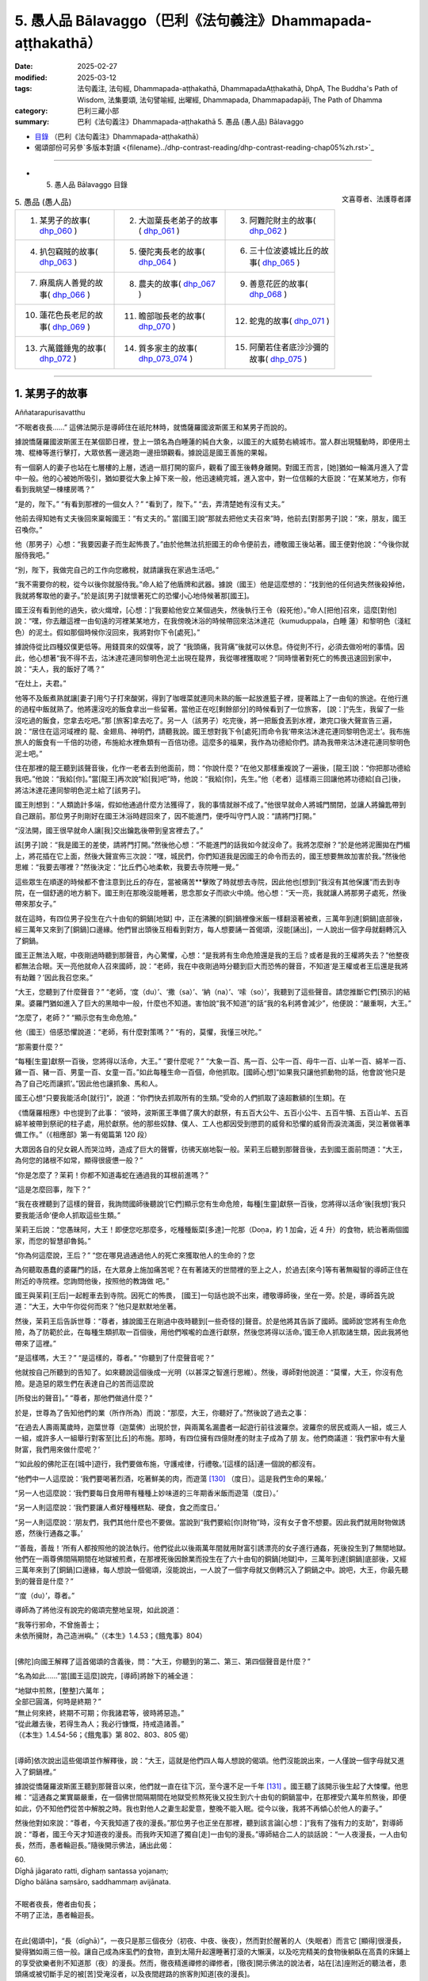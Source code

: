 5. 愚人品 Bālavaggo（巴利《法句義注》Dhammapada-aṭṭhakathā）
============================================================================

:date: 2025-02-27
:modified: 2025-03-12
:tags: 法句義注, 法句經, Dhammapada-aṭṭhakathā, DhammapadaAṭṭhakathā, DhpA, The Buddha's Path of Wisdom, 法集要頌, 法句譬喻經, 出曜經, Dhammapada, Dhammapadapāḷi, The Path of Dhamma
:category: 巴利三藏小部
:summary: 巴利《法句義注》Dhammapada-aṭṭhakathā 5. 愚品 (愚人品) Bālavaggo



- `目錄 <{filename}dhpA-content%zh.rst>`_ （巴利《法句義注》Dhammapada-aṭṭhakathā）

- 偈頌部份可另參`多版本對讀 <{filename}../dhp-contrast-reading/dhp-contrast-reading-chap05%zh.rst>`_ 

----

- 5. 愚人品 Bālavaggo 目錄

.. container:: align-right

   文喜尊者、法護尊者譯


.. list-table:: 5. 愚品 (愚人品)

  * - 1. 某男子的故事( dhp_060_ )
    - 2. 大迦葉長老弟子的故事( dhp_061_ )
    - 3. 阿難陀財主的故事( dhp_062_ )
  * - 4. 扒包竊賊的故事( dhp_063_ )
    - 5. 優陀夷長老的故事( dhp_064_ )
    - 6. 三十位波婆城比丘的故事( dhp_065_ )
  * - 7. 麻風病人善覺的故事( dhp_066_ )
    - 8. 農夫的故事( dhp_067_ )
    - 9. 善意花匠的故事( dhp_068_ )
  * - 10. 蓮花色長老尼的故事( dhp_069_ )
    - 11. 瞻部咖長老的故事( dhp_070_ )
    - 12. 蛇鬼的故事( dhp_071_ )
  * - 13. 六萬鐵錘鬼的故事( dhp_072_ )
    - 14. 質多家主的故事( dhp_073_074_ )
    - 15. 阿蘭若住者底沙沙彌的故事( dhp_075_ )

------

.. _dhp_060:

1. 某男子的故事
~~~~~~~~~~~~~~~~~~

Aññatarapurisavatthu


“不眠者夜長……” 這佛法開示是導師住在祇陀林時，就憍薩羅國波斯匿王和某男子而說的。

據說憍薩羅國波斯匿王在某個節日裡，登上一頭名為白睡蓮的純白大象，以國王的大威勢右繞城市。當人群出現騷動時，即便用土塊、棍棒等進行擊打，大眾依舊一邊逃跑一邊扭頭觀看。據說這是國王善施的果報。

有一個窮人的妻子也站在七層樓的上層，透過一扇打開的窗戶，觀看了國王後轉身離開。對國王而言，[她]猶如一輪滿月進入了雲中一般。他的心被她所吸引，猶如要從大象上掉下來一般，他迅速繞完城，進入宮中，對一位信賴的大臣說：“在某某地方，你有看到我眺望一棟樓房嗎？”

“是的，陛下。”     “有看到那裡的一個女人？” “看到了，陛下。”    “去，弄清楚她有沒有丈夫。”

他前去得知她有丈夫後回來稟報國王：“有丈夫的。” 當[國王]說“那就去把他丈夫召來”時，他前去[對那男子]說：“來，朋友，國王召喚你。”

他（那男子）心想：“我要因妻子而生起怖畏了。”由於他無法抗拒國王的命令便前去，禮敬國王後站著。國王便對他說：“今後你就服侍我吧。”

“別，陛下，我做完自己的工作向您繳稅，就請讓我在家過生活吧。”

“我不需要你的稅，從今以後你就服侍我。”命人給了他盾牌和武器。據說（國王）他是這麼想的：“找到他的任何過失然後殺掉他，我就將奪取他的妻子。”於是該[男子]就懷著死亡的恐懼小心地侍候著那[國王]。

國王沒有看到他的過失，欲火熾增，[心想：]“我要給他安立某個過失，然後執行王令（殺死他）。”命人[把他]召來，這麼[對他]說：“嘿，你去離這裡一由旬遠的河裡某某地方，在我傍晚沐浴的時候帶回來沽沐達花（kumuduppala，白睡 蓮）和黎明色（淺紅色）的泥土。假如那個時候你沒回來，我將對你下令[處死]。”

據說侍從比四種奴僕更低等。用錢買來的奴僕等，說了 “我頭痛，我背痛”後就可以休息。侍從則不行，必須去做吩咐的事情。因此，他心想著“我不得不去，沽沐達花連同黎明色泥土出現在龍界，我從哪裡獲取呢？”同時懷著對死亡的怖畏迅速回到家中，說：“夫人，我的飯好了嗎？”

“在灶上，夫君。”

他等不及飯煮熟就讓[妻子]用勺子打來酸粥，得到了咖喱菜就連同未熟的飯一起放進籃子裡，提著踏上了一由旬的旅途。在他行進的過程中飯就熟了。他將還沒吃的飯食拿出一些留著。當他正在吃[剩餘部分]的時候看到了一位旅客， [說：]“先生，我留了一些沒吃過的飯食，您拿去吃吧。”那 [旅客]拿去吃了。另一人（該男子）吃完後，將一把飯食丟到水裡，漱完口後大聲宣告三遍，說：“居住在這河域裡的 龍、金翅鳥、神明們，請聽我說。國王想對我下令[處死]而命令我‘帶來沽沐達花連同黎明色泥土’。我布施旅人的飯食有一千倍的功德，布施給水裡魚類有一百倍功德。這麼多的福果，我作為功德給你們。請為我帶來沽沐達花連同黎明色泥土吧。”

住在那裡的龍王聽到該聲音後，化作一老者去到他面前，問：“你說什麼？”在他又那樣重複說了一遍後，[龍王]說：“你把那功德給我吧。”他說：“我給[你]。”當[龍王]再次說“給[我]吧”時，他說：“我給[你]，先生。”他（老者）這樣兩三回讓他將功德給[自己]後，將沽沐達花連同黎明色泥土給了[該男子]。

國王則想到：“人類詭計多端，假如他通過什麼方法獲得了，我的事情就辦不成了。”他很早就命人將城門關閉，並讓人將鑰匙帶到自己跟前。那位男子則剛好在國王沐浴時趕回來了，因不能進門，便呼叫守門人說：“請將門打開。”

“沒法開，國王很早就命人讓[我]交出鑰匙後帶到皇宮裡去了。”

該[男子]說：“我是國王的差使，請將門打開。”然後他心想：“不能進門的話我如今就沒命了。我將怎麼辦？”於是他將泥團拋在門楣上，將花插在它上面，然後大聲宣佈三次說：“嘿，城民們，你們知道我是因國王的命令而去的，國王想要無故加害於我。”然後他思維：“我要去哪裡？”然後決定：“比丘們心地柔軟，我要去寺院睡一覺。”

這些眾生在順遂的時候都不會注意到比丘的存在，當被痛苦**擊敗了時就想去寺院，因此他也[想到]“我沒有其他保護”而去到寺院，在一個舒適的地方躺下。國王則在那晚沒能睡著，思念那女子而欲火中燒。他心想：“天一亮，我就讓人將那男子處死，然後帶來那女子。”

就在這時，有四位男子投生在六十由旬的銅鍋[地獄] 中，正在沸騰的[銅]鍋裡像米飯一樣翻滾著被煮，三萬年到達[銅鍋]底部後，經三萬年又來到了[銅鍋]口邊緣。他們冒出頭後互相看到對方，每人想要誦一首偈頌，沒能[誦出]，一人說出一個字母就翻轉沉入了銅鍋。

國王正無法入眠，中夜剛過時聽到那聲音，內心驚懼，心想：“是我將有生命危險還是我的王后？或者是我的王權將失去？”他整夜都無法合眼。天一亮他就命人召來國師，說：“老師，我在中夜剛過時分聽到巨大而恐怖的聲音，不知道‘是王權或者王后還是我將有劫難？’因此我召您來。”

“大王，您聽到了什麼聲音？”       “老師，‘度（du）’、‘撒（sa）’、‘納（na）’、‘嗦（so）’，我聽到了這些聲音。請您推斷它們[預示]的結果。婆羅門猶如進入了巨大的黑暗中一般，什麼也不知道。害怕說“我不知道”的話“我的名利將會減少”，他便說：“嚴重啊，大王。”

“怎麼了，老師？” “顯示您有生命危險。”

他（國王）倍感恐懼說道：“老師，有什麼對策嗎？” “有的，莫懼，我懂三吠陀。”

“那需要什麼？”

“每種[生靈]獻祭一百後，您將得以活命，大王。” “要什麼呢？”               “大象一百、馬一百、公牛一百、母牛一百、山羊一百、綿羊一百、雞一百、豬一百、男童一百、女童一百。”如此每種生命一百個，命他抓取。[國師心想]“如果我只讓他抓動物的話，他會說‘他只是為了自己吃而讓抓’。”因此他也讓抓象、馬和人。

國王心想“只要我能活命[就行]”，說道：“你們快去抓取所有的生類。”受命的人們抓取了遠超數額的[生類]。在

《憍薩羅相應》中也提到了此事：         “彼時，波斯匿王準備了廣大的獻祭，有五百大公牛、五百小公牛、五百牛犢、五百山羊、五百綿羊被帶到祭祀的柱子處，用於獻祭。他的那些奴隸、僕人、工人也都因受到懲罰的威脅和恐懼的威脅而淚流滿面，哭泣著做著準備工作。”（《相應部》第一有偈篇第 120 段）

大眾因各自的兒女親人而哭泣時，造成了巨大的聲響，彷彿天崩地裂一般。茉莉王后聽到那聲音後，去到國王面前問道：“大王，為何您的諸根不如常，顯得很疲憊一般？”

“你是怎麼了？茉莉！你都不知道毒蛇在通過我的耳根前進嗎？”

“這是怎麼回事，陛下？”

“我在夜裡聽到了這樣的聲音，我詢問國師後聽說‘[它們]顯示您有生命危險，每種[生靈]獻祭一百後，您將得以活命’後[我想]‘我只要我能活命’便命人抓取這些生類。”

茉莉王后說：“您愚昧阿，大王！即便您吃那麼多，吃種種飯菜[多達]一陀那（Doṇa，約 1 加侖，近 4 升）的食物，統治著兩個國家，而您的智慧卻魯鈍。”

“你為何這麼說，王后？”           “您在哪見過通過他人的死亡來獲取他人的生命的？您

為何聽取愚蠢的婆羅門的話，在大眾身上施加痛苦呢？在有著諸天的世間裡的至上之人，於過去[來今]等有著無礙智的導師正住在附近的寺院裡。您詢問他後，按照他的教誨做 吧。”

國王與茉莉[王后]一起輕車去到寺院。因死亡的怖畏， [國王]一句話也說不出來，禮敬導師後，坐在一旁。於是，導師首先說道：“大王，大中午你從何而來？”他只是默默地坐著。

然後，茉莉王后告訴世尊：“尊者，據說國王在剛過中夜時聽到[一些奇怪的]聲音。於是他將其告訴了國師。國師說‘您將有生命危險，為了防範於此，在每種生類抓取一百個後，用他們喉嚨的血進行獻祭，然後您將得以活命。’國王命人抓取諸生類，因此我將他帶來了這裡。”

“是這樣嗎，大王？”  “是這樣的，尊者。”  “你聽到了什麼聲音呢？”

他就按自己所聽到的告知了。如來聽說這個後成一光明（以甚深之智進行思維）。然後，導師對他說道：“莫懼，大王，你沒有危險。是造惡的眾生們在表達自己的苦而這麼說

[所發出的聲音]。” “尊者，那他們做過什麼？”

於是，世尊為了告知他們的業（所作所為）而說：“那麼，大王，你聽好了。”然後說了過去之事：

“在過去人壽兩萬歲時，迦葉世尊（迦葉佛）出現於世，與兩萬名漏盡者一起遊行前往波羅奈。波羅奈的居民或兩人一組，或三人一組，或許多人一組舉行對客至[比丘]的布施。那時，有四位擁有四億財產的財主子成為了朋 友。他們商議道：‘我們家中有大量財富，我們用來做什麼呢？’

“‘如此般的佛陀正在[城中]遊行，我們要做布施，守護戒律，行禮敬。’[這樣的話]連一個說的都沒有。

“他們中一人這麼說：‘我們要喝著烈酒，吃著鮮美的肉，而遊蕩 [130]_ （度日）。這是我們生命的果報。’

“另一人也這麼說：‘我們要每日食用帶有種種上妙味道的三年期香米飯而遊蕩（度日）。’

“另一人則這麼說：‘我們要讓人煮好種種糕點、硬食，食之而度日。’

“另一人則這麼說：‘朋友們，我們其他什麼也不要做。當說到“我們要給[你]財物”時，沒有女子會不想要。因此我們就用財物做誘惑，然後行通姦之事。’

“‘善哉，善哉！’所有人都按照他的說法執行。他們從此以後兩萬年間就用財富引誘漂亮的女子進行通姦，死後投生到了無間地獄。他們在一兩尊佛間隔期間在地獄被煎煮，在那裡死後因餘業而投生在了六十由旬的銅鍋[地獄]中，三萬年到達[銅鍋]底部後，又經三萬年來到了[銅鍋]口邊緣，每人想說一個偈頌，沒能說出，一人說了一個字母就又倒轉沉入了銅鍋之中。說吧，大王，你最先聽到的聲音是什麼？”

“‘度（du）’，尊者。”

導師為了將他沒有說完的偈頌完整地呈現，如此說道： 

| “我等行邪命，不曾施善士；
| 未依所擁財，為己造洲嶼。”（《本生》1.4.53；《餓鬼事》804）
| 

[佛陀]向國王解釋了這首偈頌的含義後，問：“大王，你聽到的第二、第三、第四個聲音是什麼？”

“名為如此……”當[國王這麼]說完，[導師]將餘下的補全道：

| “地獄中煎熬，[整整]六萬年；
| 全部已圓滿，何時是終期？”
| “無止何來終，終期不可期；你我諸君等，彼時將惡造。”
| “從此離去後，若得生為人；我必行慷慨，持戒造諸善。”
| （《本生》1.4.54-56；《餓鬼事》第 802、803、805 偈）
| 

[導師]依次說出這些偈頌並作解釋後，說：“大王，這就是他們四人每人想說的偈頌。他們沒能說出來，一人僅說一個字母就又進入了銅鍋裡。”

據說從憍薩羅波斯匿王聽到那聲音以來，他們就一直在往下沉，至今還不足一千年 [131]_ 。國王聽了該開示後生起了大悚懼。他思維：“這通姦之業實屬嚴重，在一個佛世間隔期間在地獄受煎熬死後又投生到六十由旬的銅鍋當中，在那裡受六萬年煎熬後，即便如此，仍不知他們從苦中解脫之時。我也對他人之妻生起愛意，整晚不能入眠。從今以後，我將不再傾心於他人的妻子。”

然後他對如來說：“尊者，今天我知道了夜的漫長。”那位男子也正坐在那裡，聽到該言論[心想：]“我有了強有力的支助”，對導師說：“尊者，國王今天才知道夜的漫長。而我昨天知道了獨自[走]一由旬的漫長。”導師結合二人的談話說：“一人夜漫長，一人由旬長，然而，愚者輪迴長。”隨後開示佛法，誦出此偈：

| 60.
| Dīghā jāgarato ratti, dīghaṃ santassa yojanaṃ;
| Dīgho bālāna saṃsāro, saddhammaṃ avijānata.
| 
| 不眠者夜長，倦者由旬長；
| 不明了正法，愚者輪迴長。
| 

在此[偈頌中]，“長（dīghā）”，一夜只是那三個夜分（初夜、中夜、後夜），然而對於醒著的人（失眠者）而言它 [顯得]很漫長，變得猶如兩三倍一般。讓自己成為床虱們的食物，直到太陽升起還睡著打滾的大懶漢，以及吃完精美的食物後躺臥在高貴的床鋪上的享受欲樂者則不知道那（夜）的漫長。然而，徹夜精進禪修的禪修者，[徹夜]開示佛法的說法者，站在[法]座附近的聽法者，患頭痛或被切斷手足的被[苦]受淹沒者，以及夜間趕路的旅客則知道[夜的漫長]。

“由旬（yojana）”，一由旬也就四牛呼，然而對於“疲倦者”（santassa），對於疲勞的人就“很長”（dīghaṃ），像是有兩三倍[那麼長]。一個走了一天路感到疲勞的人，看到迎面而來的人便詢問“距前面的村莊還有多遠？”[對方]說 “一由旬”；走一小段[路]後又詢問另一人，他也說“一由旬”；又走一小段[路]後詢問另一人，他也說“一由旬”。他不斷詢問，他們都回答“一由旬”。這一由旬確實漫長，在他看來一由旬彷彿兩三由旬一般。

“對於愚人（bālānan）”，對於不知此、他世利益，不能終結輪迴的愚人們而言，他們不明了那三十七菩提分的正法——了知後能終結輪迴，對於[這樣的]“不明了正法者，輪迴長”（saddhammaṃ avijānataṃ saṃsāro dīgho）。那[輪迴]就是因自己的本性而漫長。

[佛陀]也曾說：“諸比丘，此輪迴不知起點，前際不得顯現。” （《相應部》2.124）。對於不能終結[輪迴]的愚人們而言，[輪迴]確實極其漫長。

開示結束時，該男子證得了入流果，其餘許多人也證得了入流果等。開示給大眾帶來了利益。

國王禮敬導師後就前去釋放了那些捆縛的眾生。那些從束縛中解脫的男女們，洗完頭前往各自的家時，述說著茉莉 [王后]的德行：“願我們的茉莉王后殿下長壽，多虧了她我們才得以活命。”

傍晚時分，比丘們在法堂生起談論：“這茉莉[王后]確實是位智者阿，依靠自己的智慧給與了這麼多人命施。”導師坐在香室聽到那些比丘們的談話後，從香室出來，進入法堂，坐在鋪設好的座位上，詢問：“你們坐在一起談論何事？”

“名為此事。”他們回答。

“諸比丘，茉莉[王后]不僅現在憑藉自己的智慧給與了眾人命施，過去也曾給與。”說完，[佛陀]為闡明此事說出了過去之事：

過去，在波羅奈城，國王之子來到一棵榕樹前，向投生在那裡的[樹]神請求：“我主天王，在這瞻部洲又一百位國王、一百位王后。假如我在父親過世後獲得王位，我將用他們喉嚨的血[向您]獻祭。”

他在父親過世時獲得了王位，[他思維：]“依靠神的力量我獲得了王位，我要向他獻祭。”於是他帶著大軍出發，征服了一位國王後，和他一起又[征服了]下一位……下一位。征服所有國王後，她帶著[他們]連同王后一起出發時，最年輕的國王郁伽先那（Uggasena）的王后名叫法施（Dhammadinnā），有孕在身，將她放了後，來到了[那榕樹下]，[決定]“我要讓這麼多人喝下毒飲後殺死他們。”他命人清理樹下。

樹神心想：“這國王抓了這麼多國王，他以為依靠我取得的這[王位]，想要用他們喉嚨的血向我獻祭。如果他殺害這些人的話，瞻部洲的國王族系將斷絕，我的樹下也將變得骯髒，我能否阻止此事呢？”他思索時發現“我辦不到”，於是來到另一位[樹]神處告知了此事，詢問：“你能辦到嗎？”她也拒絕了，[然後詢問]另一位……另一位……，拜訪了整個輪圍世界的[樹]神後，他們都拒絕了，於是他去到四大天王面 前，他們也拒絕道：“我們辦不到，但我們的大王在福德和智慧上都遠超我們，你向他詢問吧。”

他接近帝釋[天帝]，告知此事後，說：“天帝，你們若無動於衷的話，他將斷絕刹帝利的族系，請您庇護之。”

帝釋[天帝]說：“我也不能阻止他，但我告訴你方法。”然後將方法告知：“去，你在國王的視線裡穿上紅色的衣服，從自己的樹出來，展現出要離開的樣子。然後那國王[心裡會想]‘[樹]神走了，我要讓他留下’會用種種方式請求。然後你對他說‘你曾以“我將帶來一百位國王連同王后，然後用他們喉嚨的血[向您]獻祭”向我祈禱。[現在]卻放了郁伽先那國王的王后而來，我將不會接受像這樣的妄語者的獻祭。’”

“當這樣說時，國王將會把她召來。她對國王說法後，將給與這麼多人命施。”因這個原因，帝釋[天帝]告知了這個方法。[樹]神照做了。國王也召來了她。她前來後，只禮敬了坐在眾王週邊的自己的國王（她丈夫）。

“在我這眾王之長站立時，她[竟然只]禮敬了自己的丈夫——所有人中的最年幼者！”[國王]對她動怒了。然後她對他說：“我跟你有什麼關係呢？而這位是我的夫君，賜予主權者，不禮敬他，我為何要禮敬你呢？”

樹神就在大眾的注視下說：“如是，夫人，如是，夫人。”然後用一捧鮮花敬奉她。然後國王又說：“假如你不禮敬我，那我王權的施與者，如此大威力的[樹]神，你為何不禮敬呢？”

“大王，你是通過自己的福德抓獲的諸王，不是[樹]神抓來給[你]的。”

樹[神]再次說：“如是，夫人，如是，夫人。”說完，以同樣的方式對她作敬奉。

她又對國王說：“你說‘[樹]神抓來這麼多國王給我’，現在你[樹]神的左上方，樹被火燒了。如果有如此大威力，她為何不能撲滅那火呢？”

樹[神]再次說：“如是，夫人，如是，夫人。”說完，以同樣的方式對她作敬奉。

她一邊說一邊站起來，又哭又笑。於是國王對她說：“你瘋了？”

“為何陛下這麼說？”   “像我這樣的人不是瘋女人。”

於是[國王說：]“你為何又哭又笑呢？”     “聽好了，大王。我過去曾是一名良家女。居住在丈夫家時，看到丈夫的好友前來做客，想要給他做飯，就給了婢女錢，[命她]‘帶些肉回來’。她沒有獲得肉，回來說‘沒有肉了。’我就把屋後躺著的母山羊頭砍了，做了飯。我因砍了一頭母山羊的頭而在地獄中受煎熬後，因餘業遭受了它身毛數量的斷頭[之苦]。你殺了這麼多人後，何時能從苦中解脫呢？我如此念及你的苦而哭。”說完，她[誦出]此偈：

| “切斷一[羊]喉，我受毛數[死]；
| 切斷眾人喉，你將會如何？刹帝利。” 
| 

於是[國王問：]“你為何笑呢？”  “因高興於‘我已從那苦中解脫’，大王。”

樹[神]再次說：“如是，夫人，如是，夫人。”說完，用一束鮮花對她作敬奉。

國王[心想：]“我真是造了重業。據說此人殺了一頭母山羊後在地獄中[受完煎熬]，因餘業遭受了它身毛數量的斷頭[之苦]。我[要是]殺了這麼多人後，何時才能獲得安穩 呢？”

他釋放了所有國王，然後向比自己年長者行禮敬，向比自己年幼者合掌，請求所有人的原諒後，將他們送回了各自的領地。

導師說完這佛法開示後，說：“諸比丘，如此般，茉莉王后不唯今日憑藉自己的智慧給與大眾命施，過去也曾給與。”然後聯繫過去[說：]“那時的波羅奈國王就是憍薩羅國[王]波斯匿，法施是王后茉莉，樹神就是我。”如此聯繫了過去後，又開示佛法：

“諸比丘，殺生是不應作的，殺生者實長夜悲痛。”說完，誦出此偈：

| “此世他悲哀，死後也悲哀；
| 造作惡事者，兩處皆悲哀；
| 見己染汙業，他悲他苦惱。”（《法句》第  15  偈）
| 
| “眾生若知此，痛苦之緣由；
| 將無殺生者，殺生者實悲。”（《本生》1.1.18）
| 

第一、某男子的故事[終]。

----

.. _dhp_061:

2. 大迦葉長老弟子的故事
~~~~~~~~~~~~~~~~~~~~~~~~~~~~

Mahākassapattherasaddhivihārikavatthu
 

“若行者未得……”這佛法開示，是導師住在舍衛城祇陀林時，就大迦葉長老的同住弟子而說的。此開示始於王舍城。

據說，長老曾依止王舍城住在畢鉢羅窟，有兩位同住弟子服侍他。他們中的一人恭敬地履行著義務，[另]一人則將前者所作的種種事當成好像自己做的一般[向長老]展示，在得知[前者將]洗臉水、齒木準備好了後，就[對長老]說： “尊者，洗臉水、齒木我已備好，請您洗臉吧。”在洗腳、沐浴等之時他也這麼說。另一人心想：“此人總是把我做的種種事情當作自己做的一般[向長老]展示，好的，我將對他做應作且適宜之事。”

就在對方吃完飯睡覺時，他燒好洗澡水裝在一個水壺 裡，放在浴室後面，燒水壺裡則留下一吶礪（約四分之一升）的水，冒著蒸汽。另一人在黃昏時醒來，看到冒出的蒸汽後，[以為：]“水一定是燒好了放在浴室裡。”他就迅速前去禮敬長老，說：“尊者，浴室裡水燒好了，您洗澡吧。”說完就和長老一起進入浴室。長老沒有看到水便問：“水在哪 裡，賢友？”

年輕人去到火堂裡，將水勺伸進燒水壺中，得知是空 的。“您看[這]惡人的所作所為，把一個空壺放在灶臺上後去了哪裡？我以為‘水[煮好]在浴室裡了’所以通知您。”他就一邊譏嫌著一邊拿著水壺去渡口[打水]。

另一人則從浴室後面將水提來放在浴室裡。長老心想： “[剛才]這個年輕人說‘我已經將水煮好放在浴室了，尊 者，您來洗澡吧’，現在一邊譏嫌著一邊拿著水壺去了渡口 [打水]，這是怎麼回事？”通過[神通]探尋得知“這麼久以來那個年輕人都將這位元年輕人所作的服務當作自己做的一般進行展示。”

當傍晚他回來坐著時，[長老]對他教誡道：“賢友，作為比丘只有確實是自己做的事情才說‘[我]做了’,而非[自己]未做的。你剛才說‘[我]把[熱]水放在浴室了，去洗澡吧，尊者’，在我進入浴室站著時，你又拿著水壺一邊譏嫌著去[打水]。對於出家人而言不應有這樣的行為。”

他對長老懷恨在心：“看長老的行為，因[洗澡]水這麼大點事就這麼說我。”第二天他沒和長老一起入[村]托缽。長老和另一人一起去了某個地方。他在他們外出時來到長老一位護持者的家裡。

“長老在哪裡，尊者？”被問時，他說：“長老不舒服，就坐在寺院裡。”

“那麼尊者，需要什麼呢？”

“說讓你們給這樣的食物。”他們就按照他說的準備好給 [他]了。他在半路就將那食物吃了，然後回去寺院。長老則在所到的地方獲得了大塊上好的布料，給了和自己同去的年輕人。該[年輕人]將其染好後給自己做成了上下衣。

長老第二天去到那位護持者家裡，當對方說“尊者，[昨天]聽說您不舒服，我們按照年輕人所說的方式準備了食物[給您]送去了，您吃完後舒服了嗎？”時，長老保持沉默。但在回到寺院後，在那位年輕人禮敬完坐著時，[長老]這麼說：“賢友，據說你昨天做了此事。這對於出家人而言是不適宜的，不應為了吃而作暗示。”

他生氣了，對長老懷有憤怒，[心想：]“前一天因為一點水就說我妄語，今天因我在[他]自己的護持者家裡吃了一把吃的，就說我‘不應為了吃而作暗示’。布料也給了自己的侍者，長老的業真的重啊。我將知道該對他做什麼。”

第二天在長老入村[托缽]時，他自己留在寺院裡，用棍子將餐具都打碎，然後給長老的茅草屋放了一把火，那些沒有燒著的就用木槌打破，然後逃離了[那裡]。他死後投生到了大無間地獄。

眾人生起談論說：“據說長老的共住弟子不能忍受教誡，生氣把茅草屋燒了，然後跑了。”

後來有一位比丘離開王舍城，想要見導師，去到了祇陀林。他禮敬導師後，和導師互致問候。然後[導師]詢問：“你從哪裡來？”

“來自王舍城，尊者。”

“我兒大迦葉還堪忍嗎？”

“堪忍，尊者，但有一位共住弟子只因教誡就生氣了，燒了茅草屋跑了。”

導師說：“他並非僅現在聽了教誡後生氣，過去也那樣發怒。他並非僅現在破壞僧寮，過去也曾破壞。”然後說出過去之事：

“過去在波羅奈梵授王治國時，在喜馬拉雅區域有一隻辛吉拉鳥（siṅgila），它搭建鳥巢後居住。然後有一天，天下著雨，一隻猴子冷得瑟瑟發抖，來到了那個地方。辛吉拉看到它後，誦出偈頌：

“猴子！

| 頭及手與足，你與人無異； 
| 然而何以故，你無有房屋？”（《本生》1.4.81）
| 

猴子心想：“雖然我有手與足，但我沒有謀劃建造房屋的智慧。”它想要告知這個道理，說了這個偈頌：

“辛吉拉！

| 頭及手與足，我與人無異；
| 人之上等智，於彼我則無。”（《本生》1.4.82）
| 

於是辛吉拉對它責備道：“像你這樣怎麼會有居家生活呢？”並誦出這兩首偈頌：

| “心不穩固者，輕躁有惡性；
| 常無好德行，不會有快樂。”
| “請盡力而為，克服於習性；
| 建立一屋巢，抵禦風與寒。
| 猴子！”（《本生》1.4.83-84）
| 

猴子[覺得：]“這傢伙說我心不穩、心輕躁、出賣朋 友、沒有德行，現在我要向它展示出賣朋友的樣子！”它便將鳥窩搗毀並撒棄。鳥則在它抓住鳥窩的時候從一側飛走了。

導師說了這個開示後，聯繫本生：“那個時候的猴子就是 [現在]破壞僧寮的比丘，辛吉拉鳥就是[現在的] 迦葉。”聯繫完本生後，[導師]說：“諸比丘，如此般，他不僅是現 在，過去也在被教誡時生氣，毀壞了住所。我兒迦葉與其和這樣的愚人一起居住，還不如獨居。”說完，誦出此偈：

| 61.
| Carañce nādhigaccheyya, seyyaṃ sadisamattano; 
| Ekacariyaṃ daḷhaṃ kayirā, natthi bāle sahāyatā.
| 
| 若行者未得，勝我等我者；
| 寧堅決獨行，不與愚人交。
| 

這裡的“行走”（caraṃ），不要取[四]威儀的行走，應知是心行，尋求善友之義。

“[不得]勝我等我者”（seyyaṃ sadisamattano），若未獲得在戒定慧之德上超越我或與我相似者。

“獨行”（Ekacariyaṃ），在他們當中（勝我者和等我者中）當獲得了勝過[自己]的[善友]，則[自己的]戒等會增 長，當獲得了類似[自己]的[善友]，則[自己的戒等]不會衰退。然而當與[較自己]低劣者一起住、一起（在法上和物質上）共受用的話，[自己的]戒等會衰退。因此說：“如此之人不應親近，不因結交，不應侍奉，除非是出於同情，除非是出於悲憫。”（《人施設論》121；《增支部》第 3 集第 26 經）

因此，如果出於悲心“此人依靠我將會增長戒等”，不從那人期待任何東西而能夠攝受他，這是善的。

如若不能，“應堅決獨行”（Ekacariyaṃ daḷhaṃ kayirā），應堅定獨處，在所有威儀（行住坐臥）中獨自而住。何以故？

“愚中無交情”（natthi bāle sahāyatā），所謂交情，是小戒、中戒、大戒，十種[應]談論之事、十三頭陀支功德、觀禪功德、四道、四果、三明、六通。依止愚人沒有此等相交往的功德。

開示結束時，客比丘證得了入流果，其他還有許多人成就了入流果等。開示給大眾帶來了利益。

第二、大迦葉長老弟子的故事[終]。

------

.. _dhp_062:

3. 阿難陀財主的故事
~~~~~~~~~~~~~~~~~~~~~~~~

Ānandaseṭṭhivatthu

“我有子[與財]……”這佛法開示是導師住在舍衛城時，就阿難陀財主而說的。

據說在舍衛城有一位名叫阿難的財主，坐擁四億財產，非常吝嗇。他每半個月將親屬召集到一起，對名叫根祥 (Mūlasirī)的兒子，在三方面進行教誡：“不要認為這四億財產很多；已有的財富不要給出去，應創造新的財富；就算是一塊錢、一塊錢地花也只是浪費。因此[有偈頌說：]

| “得見眼藥盡，及蟻作積聚；
| 睹蜂積蜜後，智者[知]居家。”
| 

後來，他還沒有將自己的五大寶藏告訴兒子，[這位]執著財產而被慳吝之垢染汙的[財主]就去世了。就在那城市的某個入口附近，有個村莊裡居住著一千個旃陀羅（賤民）家庭。他投生在那裡的一個旃陀羅女腹中。國王聽說他過世 後，命人召來他兒子根祥，立他為[新的]財主。

那一千個旃陀羅家庭是通過一起做有薪水的工作而維 生。自從他投生以來就沒有獲得過薪水，連超過維生之量的飯團都沒有[獲得]。他們[商量：]“雖然我們依舊做著工作，但連飯團都沒得到。我們中一定是有個晦氣鬼。”[依次

將人群]一分為二，直到他父母單獨[被分出來]，才分辨出： “這個家庭裡出現了晦氣鬼。”他們將他母親趕走了。

她自從懷上他以來就連維生之量的[食物]都很難獲得。後來她把兒子生下來了。他的手、腳、眼睛、耳朵、鼻子、嘴巴均長得不端正（字面為“都沒長在正常的位置上”）。他就這樣根肢畸形，像泥鬼一般極其醜陋。即便如此，母親也沒有放棄他。[母親]對所懷的孩子有著強烈的愛。

在她艱辛地撫養他期間，在帶著他出去的日子裡就什麼也得不到，當把他留在家裡，她獨自出去的日子裡就能獲得薪水。後來，當他有能力乞食活命時，她將一個乞討的碗放到他手裡，[說：]“兒子，我們因你受盡了苦，現在我不能撫養你了。在這個城市裡有為窮人和旅客等準備的餐食，你到那裡乞食維生吧。”將他遣走了。

當他挨家挨戶前進時，來到了他做阿難陀財主時所居住的地方，然後想起了前世，於是進入自己家中。[經過]前三扇門時沒人注意到[他]，在第四道門時，根祥財主的兒子們看見了，他們被嚇哭了。於是財主的下人們對他[說：]“出去！晦氣鬼！”把他打一頓，攆了出去，丟在了垃圾堆上。

導師和隨行沙門阿難長老一起托缽而行，來到了那個地方。他看到長老後，經長老詢問，他告知了事情的經過。長老讓人喚來根祥。這時聚集了一大群人。導師呼叫根祥，詢問道：“你認識這人嗎？”

“我不認識。”    “他是你的父親阿難。”

“阿難陀財主，將你的五大寶藏告訴兒子吧。”[導師]讓其告知後，令[原來]不相信的[根祥]生信了。他皈依了導師。[導師]為他講述佛法，誦出此偈：

| 62.
| puttā matthi dhanammatthi, iti bālo vihaññati, 
| attā hi attano natthi, kuto puttā kuto dhanaṃ.
| 
| 我有子與財，愚人因此苦；我尚無有我，何來子與財？
| 它的含義是，“‘我有兒子，我有財富’愚人”
| 

（puttā me atthi, dhanaṃ me atthi, iti bālo），[愚人]因兒子的貪愛和財產的貪愛而遭受傷害、遭受焦慮、遭受苦。焦慮於“我沒了兒子”，焦慮於“正在失去[兒子]”，焦慮於“將失去[兒子]”。對於財富也是同樣的。他以這六種方式受折磨。[想 到]“我要撫養兒子”而日以繼夜地在水路、陸路等處以種種方式努力[工作]而遭受艱辛。[想到]“我要創造財富”而經營農商等而遭受艱辛。

對於如此般的遭受艱辛者“我尚無有我”（attā hi attano natthi），他不能令因這辛勞而受苦的自己變得快樂，即便還活著，對於他而言自己都沒有自我（“無我”的意思是不能主宰）。當他躺在臨終病床上，被如火焰[灼燒]一般的瀕死感受所折磨時，[感覺]肌腱在被切斷，骨骼在破碎，睜開眼睛看到今生，閉上眼睛看到來世。[此時]對他而言，[這個身體]即便每天被沐浴兩次，進食三次，以香、花鬘裝飾，終生照料，[此時]也不能作為同伴而庇護[自己]免受[以上臨終的]痛苦，所以我的“自我”確實不存在。

“何來子與財”（kuto puttā kuto dhanaṃ），兒子或財富在那時又能做什麼呢？阿難陀財主沒有給任何人任何東西，為兒子將財富保存著。對於之前躺在臨終病床上，或如今遭受此苦的他而言，兒子在哪裡，財富在哪裡呢？兒子或財富在那時消除了什麼痛苦，或者帶來了什麼快樂呢？

開示結束時，八萬四千有情領悟了法。開示給大眾帶來了利益。

第三、阿難陀財主的故事[終]。

----

.. _dhp_063:

4. 扒包竊賊的故事
~~~~~~~~~~~~~~~~~~~~~~~~~~

Gaṇṭhibhedakacoravatthu

“愚人……”這佛法開示是導師住在祇陀林時，就[兩位]扒包的竊賊而說的。

據說他們兩位朋友和前去聽法的大眾一起來到祇陀林，一位聽聞了佛法開示，一位則尋找著自己可以竊取之物。他們中的那位聽法者證得了入流果，另一人則獲得了[別人]綁在衣服邊緣上的五個摩沙迦(māsaka、錢)。那[偷來的錢]讓他家裡有了煮熟的飯菜，另一個家裡則沒有煮[東西]。於是盜賊朋友（前者）便和妻子一起對他開玩笑說： “你太過聰明了，以致自己家裡連煮飯的錢都沒有獲得。”對方則[心想：]“此人真是蠢到認為自己是智者。”

他為了將所發生的事情告訴導師，便和親人們一起去到祇陀林，然後告訴了[導師]。導師為他說法，誦出此偈：

| 63.
| Yo bālo maññati bālyaṃ, paṇḍito vāpi tena so; 
| Bālo ca paṇḍitamānī, sa ve ‘bālo’ti vuccati.
| 
| 愚人自知愚，故而為智者；
| 愚人自謂智，實稱真愚夫。
| 

在此[偈頌中]，“但凡愚人……”（Yo bālo），但凡愚闇不聰明的人[覺得]“我是愚人”，認為、知道自己的愚蠢和無知的狀態，“他因此”（tena so），就此原因，此人“亦為智者”或如同智者一般。因為當他知道“我是愚人”時，他就會親近、承事其他的智者。從而，為了讓他成為智者[其他智者]就進行教誡、教導，在採納該教誡後，他就成為了[和他們一樣的]智者甚至更有智慧。

“彼實是愚人”（sa ve bālo），但凡愚人[覺得]“其他有誰像我一樣的多聞、說法、持戒、行頭陀？”如此認為自己是智者，他就不會親近、承事其他智者，從而既不會學習教理也不會圓滿修行，就會一直是愚人。他就如同那位扒包的竊賊一般。因此說：“彼實稱愚人”（sa ve ‘bālo’ti vuccati）。

開示結束時，另一人的親戚們與大眾一起證得了入流果等。

第四、扒包竊賊的故事[終]。

----

.. _dhp_064:

5. 優陀夷長老的故事
~~~~~~~~~~~~~~~~~~~~~~~~~~~~

Udāyittheravatthu

“愚人雖畢生……”這佛法開示，是導師住在祇陀林時，就優陀夷（Udāyi）長老而說的。

據說他在大長老們都回去了時去到法堂，坐在法座上。然後有一天，一些客來比丘看到了他，以為“這一定是位多聞的大長老”，詢問了一些關於蘊[處界]等的問題，[發現他]什麼也不知道，便責備道：“這是誰啊？和佛陀同住一個寺 院，連蘊、界、處都不知道。”然後他們將此事告訴了如來。導師為他們說法，誦出此偈：

| 64.
| Yāvajīvampi ce bālo, paṇḍitaṃ payirupāsati;
| Na so dhammaṃ vijānāti, dabbī sūparasaṃ yathā.
| 
| 愚人雖畢生，親近賢智者；
| 彼不了知法，如勺嘗湯味。
| 

這首[偈頌]的含義是，所謂“愚人”（bālo）就是那種人——即便他終生親近、承事智者，他也不知道“這是佛 語，有這麼多的佛語”這樣的教理之法，或“此是行，此是住，此是正行，此是行處，此有過，此無過，此應親近，此不應親近，此應通達，此應體證”這樣的行道、通達之法。

好似什麼呢？如勺嘗湯味”（dabbī sūparasaṃ yathā）。猶如勺子，就算是在種種湯汁中攪拌到壞掉，它也不知道湯的味道：“這個鹹，這不鹹，這個苦，這個鹼性的，這個辣，這個酸，這不酸，這個澀”。如此般，愚人就算終生承事智 者，他也不懂前面所說種類的法。

開示結束時，客比丘們的心從諸漏中解脫了。第五、優陀夷長老的故事[終]。

----

.. _dhp_065:

6. 三十位波婆城比丘的故事
~~~~~~~~~~~~~~~~~~~~~~~~~~~~

Tiṃsamattapāveyyakabhikkhuvatthu

“慧者雖[須臾]……”這佛法開示是導師住在祇陀林時，就三十位來自波婆 [132]_ （Pāvā）的比丘而說的。

據說當他們在木棉林尋找一位[盜取財物後逃離]的女子時，世尊第一次向他們說法。那時所有人就成為了善來比丘，成為了持神變所成衣缽者。當他們持守十三頭陀支過了很久以後，又前往拜見導師，聽聞了“[輪迴的]前際不可 知”的開示後，他們就在那一座上證得了阿羅漢。

比丘們在法堂生起談論：“啊！這些比丘明瞭法何其速也！”導師聽到後，說道：“諸比丘，不僅如今，曾經這三十位朋友是群嗜酒的賭徒，在《豬鼻本生》 [133]_ 中（Tuṇḍilajātaka，《本生》1.6.88）他們聽了大鼻的開示後，迅速明白了法，於是持守了五戒。現在他們正是依靠那個因緣在座上就證得了阿羅漢。”然後[佛陀繼續]講法，誦出此偈：

| 65.
| Muhuttamapi ce viññū, paṇḍitaṃ payirupāsati;
| Khippaṃ dhammaṃ vijānāti, jivhā sūparasaṃ yathā.
| 
| 慧者雖須臾，承事於智者；
| 即速了知法，如舌嘗湯味。
| 

該[偈頌]的含義是：“慧者”（viññū），有智慧的人“即便須臾間”（Muhuttamapi ce）對其他“智者行承事”（paṇḍitaṃ payirupāsati），在其面前學習、提問的過程中就“迅速理解”（Khippaṃ vijānāti）教理之法。然後請[智者]講解業處後，努力修行的過程中，猶如舌淨色未受損之人為了辨識味道，一將[食物]放置於舌尖便能知道鹹[淡]等味 道，如此般，智者也很快便理解了出世間法。

開示結束時，許多比丘證得了阿羅漢。第六、三十位波婆城比丘的故事[終]。

----

.. _dhp_066:

7. 麻風病人善覺的故事
~~~~~~~~~~~~~~~~~~~~~~~~~~~~

Suppabuddhakuṭṭhivatthu

“愚人乏智慧……”這佛法開示是導師住在竹林時，就麻風病人善覺（Suppabuddha）而說的。麻風病人善覺的故事收錄在《自說》中（第 43 經）。

那時，麻風病人善覺坐在人群週邊聽聞世尊說法後證得了入流果，他想要將自己獲得的功德告知導師，因不敢擠進集會中，便在大眾禮敬完導師，伴導師行走[一段路]後返回[各自家裡]時，前往寺院。

此刻，帝釋天帝知道了“這個麻風病人善覺想要公開自己在導師教法中獲得的功德”，[他決定：]“我要測試一下他。”於是前去站在空中這麼說：“善覺，你是貧窮之人、可憐之人。我將給你無邊的財富，請你說‘佛非佛，法非法，僧非僧，我受夠了佛，我受夠了法，我受夠了僧。’”

善覺向他問道：“你是誰？” “我是帝釋。”

“愚冥之人！不知羞恥！你不配與我談話，你說我貧窮、可憐、悲慘，我既不貧窮也不可憐，我是得達快樂者、擁有大財富者：

| “信財和戒財，慚與愧之財；
| 聞財與施財，慧乃第七財。”
| “誰有此等財，不論男與女；即不名貧窮，彼命不空過。”（《增支部》第 7 集 5-6）
| 

“我有這七聖財。凡有此七財者，諸佛與諸辟支佛不稱其為‘窮人’。”

帝釋聽了他的言論後，他於中途放棄了那個[想法]，去到導師面前，告知了整個對話。於是，世尊對他說：“帝釋，即便是一百位或一千位類似帝釋者，也不能讓麻風病人善覺說出‘佛非佛’或‘法非法’或‘僧非僧’。”

麻風病人善覺也來到導師面前，和導師互致問候，歡喜地告知了自己所獲得的功德後，從座位上起身離開了。在他離開不久後，被一頭小母牛奪走了生命。據說她是一個母夜叉，她在數百世中化作母牛奪取了良家子蔔孤薩地 (Pukkusati)、木衣者婆醯迦(Bāhiya)、劊子手當巴答剃咖 (Tambadāṭhika)、麻風病人善覺(Suppabuddha)這四人的生命。

據說他們在過去曾是四位財主子，將城中的一位高級妓女帶到花園裡，白天享受完快樂，晚上這麼商量：“這裡沒有其他人，我們把給她的一千錢還有她所有的首飾都奪走，然後殺了她再走吧。”

她聽到他們的談話後[心想：]“這些無恥之人，和我一起享完樂，現在想要殺了我，我將知道該怎麼對付他們。”在被他們殺害時，她起誓：“願我成為母夜叉，如同這些人殺害我，同樣地，我也能殺死他們。”因該[誓願]的結果，她殺死了這些人。

許多比丘將他的死訊告訴了世尊後，詢問：“他[投生]去了哪裡？什麼原因他成為一名麻風病人？”

導師告訴他們，他因證得了入流果，投生到了忉利天，[過去]他在見到達伽羅尸棄（Tagarasikhi）辟支佛後， [向其]吐痰，然後做左繞（不敬的行為），長久在地獄中受煎熬後，因其餘業，現在變成了麻風病人。[佛陀繼續]說：“諸比丘，這些眾生自己對自己做著有極其痛苦果報之業而行[於世]。”說完聯繫[此事]進一步說法，誦出此偈：

| 66.
| Caranti bālā dummedhā, amitteneva attanā;
| Karontā pāpakaṃ kammaṃ, yaṃ hoti kaṭukapphalaṃ.
| 
| 愚人乏智慧，待己如敵行；
| 造作於惡業，其業有苦果。
| 

在此[偈頌中]，“行”（Caranti），在四威儀中只做著不善業而行。

“愚人”（bālā），不明了今生和來世利益者，名為此處的愚人。

“乏智慧”（dummedhā），沒有智慧。

“待己如敵”（amitteneva attanā），把自己當作敵人一般懷有敵意。

“苦果”（kaṭukapphalaṃ），苦果、痛苦的果報。開示結束時，許多人證得了入流果等。

第七、麻風病人善覺的故事[終]。

----

.. _dhp_067:

8. 農夫的故事
~~~~~~~~~~~~~~~~

Kassakavatthu

“彼作業非善……”這佛法開示是導師住在祇陀林時，就一位農夫而說的。

據說他在舍衛城附近耕種了一塊田。一些盜賊通過下水道進入城市，在一個富人家裡挖了一條隧道，取得大量黃 金、金幣後，依舊通過那條下水道出來。有一位盜賊瞞著他們將一個裝有一千枚金幣的袋子放在腰包裡，然後去到那塊田裡，和他們一起將財物瓜分了，當他帶著[錢財]離去時，沒有留意到裝有一千枚金幣的袋子從腰包裡掉落了。

那一天，導師在黎明時分觀察世界時，看到那位農夫進入了自己的智網，探尋“將會怎麼樣？”時，看到了此事：這位農夫早晨將會去耕地。財物的主人們沿著盜賊的足跡前來，看到從腰包掉落的那個有一千枚金幣的錢包後，將會抓住他。除了我，他將不會有其他證人。他有[證得]入流道的潛質，我應去往那裡。

早上，那位農夫前去耕地了。導師以阿難長老為隨行沙門來到了那裡。農夫見到導師後，上前禮敬了世尊，然後又開始耕地。導師什麼也沒有和他說，就去到裝有一千枚金幣的錢包掉落之處，看到後，對阿難長老說：“看，阿難，毒蛇。”

“看見了，尊者，有劇毒。”

農夫聽到該談話後心想：“那是我適時和非時行走之處，據說那裡有毒蛇。”當導師說完那麼多，離開時，他[決定] “我要殺了它”，帶著驅車杖前去，看到了裝有一千枚金幣的錢包，“導師應該是就此而說的”帶著它回去了。由於缺乏經驗，就將其放在一邊用塵土遮蓋後，又繼續耕地。

天亮時，人們發現盜賊在家裡所作之事後，順著腳印前進，來到了那片田，在那裡看到了盜賊們分贓之處，然後看見了農夫的足跡。他們沿著他的足跡走，看到了放錢包的地方，移除塵土後，拿著錢包[說：]“你打家劫舍完，假裝在這耕地！”恐嚇一番後，暴打一頓，然後帶去給國王看。國王聽到所發生的事情後，下令將他處以死刑。

王差將他雙手捆縛在後面，鞭笞著將他帶到了刑場。他在被鞭打時，其他什麼話也沒說，[只是]邊走邊說：“‘看，阿難，毒蛇。’‘我看到了，世尊，有劇毒。’”王差們便問他：“你只是講述著導師和阿難長老的對話，那是為什麼 呢？”

“只有見到國王後我才會說。”他們便將他帶到國王面前，並講述了所發生的事情。國王問他：“你為什麼這麼說？”

他說：“陛下，我並不是盜賊。”然後從為了去耕地[從家裡] 出發開始，將整個事情的經過告訴了國王。國王聽到他的話後：“此人指認世間至上之人——導師——為目擊證人，不適合將他治罪，我要弄清楚該怎麼處理此事。”在傍晚時 分，帶著他來到導師面前，向導師詢問：“世尊，您是否有和阿難長老一起到過這位農夫耕種的地方？”

“有的，大王。”        “你們在那裡看見什麼了嗎？”  “一個有一千枚金幣的錢包，大王。” “看見後你們說了什麼呢？”   “這樣[說過]，大王。”

“尊者，假如此人沒有指認您這樣的證人，他就沒命了。然而，他複述了您說過的話，因此得以活下來。”導師聽聞此後，說：“是的，大王，我也就說了這麼多就走了。智者不應做那做後會後悔之事。”然後[導師]聯繫[此事]宣講佛 法，誦出此偈：

| 67.
| Na taṃ kammaṃ kataṃ sādhu, yaṃ katvā anutappati; 
| Yassa assumukho rodaṃ, vipākaṃ paṭisevatī.
| 
| 做已生追悔，彼作業非善；
| 悲泣淚滿面，承受其果報。
| 

在此[偈頌中]，“彼作業非[善]”（Na taṃ kammaṃ），那種能夠[導致]投生地獄等[惡趣]，引生痛苦的業，做了以後，回憶時，一想起就會後悔、悲傷，該業“非善”（Na sādhu）、不美好、沒有利益。

“彼之[果報]淚滿面”（Yassa assumukho），[造作者]會淚流滿面而哭泣著承受其果報。

開示結束時，農夫優婆塞證得了入流果，在場的比丘們也證得了入流果等。

第八、農夫的故事[終]。

----

.. _dhp_068:

9. 善意花匠的故事
~~~~~~~~~~~~~~~~~~~~~~~~~~

Sumanamālākāravatthu

“彼業為之善……”這佛法開示是導師住在竹林時，就名叫善意（Sumana）的花匠而說的。

據說他每天早晨為頻婆娑羅王準備八管茉莉花，獲取八錢。後來的一天，在他拿著那些花入城時，世尊在大比丘僧團的圍繞下，發出六色光芒，以偉大的佛威，廣大的佛陀之榮光進入城裡托缽。世尊有時用衣服罩住六色光芒，像尋常托缽僧一樣遊行，例如行走三十由旬的路去見指鬘時，有時則放出光芒，例如進入迦毗羅衛（Kapilavatthu）等之時。

那一天他也是從身體散發著六色光芒，以偉大的佛威，廣大的佛陀之榮光進入王舍城。花匠看到世尊如同金像般的身體後，觀察到三十二大丈夫相、八十種隨形好，生起了淨信心，心想：“我該如何對導師做殊勝之行呢？”沒有看到其他東西，心想：“我要用這些花敬奉世尊。”然後又想到：“這些是固定給國王的花，國王沒有得到這些[花]的話，會命人捆縛我，或命令處死我，或將我從國中驅逐，我該怎麼辦呢？”

然後他想到：“讓國王殺了我，或捆縛我，或將我從國中驅逐吧。雖然給他的話，他會給我此生維持生計的錢財，然而敬奉導師能在許多千萬劫中為我帶來利益與快樂。”他為了如來放棄了自己的生命。

“趁我的淨信心還沒有退失，我要立即做此敬奉。”他歡喜踴躍地敬奉了導師。怎樣[做]的？首先，他用兩捧花抛灑在如來上方，它們在上方成為一個華蓋保持著，然後再抛灑兩捧，它們在右手邊落下作為一個花幕保持著，又抛灑兩捧，它們在後面落下，也那樣保持著，再抛灑兩捧，它們在左手邊落下，也那樣保持著。

這樣，八吶礪[花]變為八捧，在四方環繞如來。前方則是通行的門。花的梗在內，花瓣朝向外面。世尊如同被銀盤包圍一般前進著。雖然花沒有心，它們依靠有心者而如同有心一般沒有破損，沒有掉落，和導師一起前進，停留在[導師]所停留的地方。

導師的身體發出千道閃電般的光芒。從前面、後面、右邊、左邊及頭頂連續發出的光芒中，沒有一道當面跑走的，全部都右繞導師三圈後，變成小棕櫚樹幹大小，從前面跑 掉。整個城市都被震撼了。城內九千萬，城外九千萬，一億八千萬人中，甚至沒有一個男子或女子不拿著缽食出來[供養]。

大眾做著獅子吼，揮舞著上千件衣服，前往導師面前。導師為了彰顯花匠的功德，走在三牛呼大的城市中鑼鼓喧天的道路上。花匠全身充滿五種喜。他伴如來走了一小段路 後，如同浸泡在雄黃水中一般進入佛光中，禮贊導師後，拿著空空如也的籃子回到了家中。妻子問他：“花在哪裡？”

“我供奉給導師了。”    “那現在你怎麼向國王交代？”

“讓國王殺了我，或捆縛我，或將我從國中驅逐吧。我捨棄生命，對導師做了供奉，所有花成為八捧，出現了如此般的敬奉。大眾一邊發出著千般歡呼，一邊和導師一起走。那歡呼的聲音就在那個地方。”他的妻子因愚昧無知，對如此般的奇跡沒有生起信心，將他責備、臭駡一番後[說：]“國王是殘暴之人，一旦發怒就會通過砍斷手腳等製造諸多不利，你所作之事也會對我帶來不利。”便帶著兒子們來到王宮，國王召見並詢問：“這是怎麼了？“

她說：“我丈夫用給您的花供奉了導師，空著手回到家 後，我詢問‘花在哪裡？’他這麼說，我責駡他過後[說]‘國王是殘暴之人，一旦發怒就會通過砍斷手腳等製造諸多不利，你所作之事也會對我帶來不利’，然後拋棄了他來到這裡。他所作的事，不論好壞，都只是他的，您要知道我已經拋棄他了，陛下。”

國王在第一次[和佛陀]相見時就證得了入流果，是一位具信、有淨信的聖弟子。國王心想：“這女人真是愚昧無知，對此般功德都沒有生起淨信。”他假裝生氣：“夫人，你說什麼？他把該給我的花做了供養？” “是的，陛下。”

“你將其拋棄做的很好，用我的花做了供養，我會知道該怎麼處置他的。”將她打發走後，[國王]迅速來到導師面前，禮敬後陪導師一起散步。導師知道國王心有淨信，在行經敲鑼打鼓的街道後來到了宮門處。國王接過缽，想要請導師進門，但導師顯示出就要坐在王宮庭院的樣貌。國王知道後“你們迅速搭建天蓬”頃刻間令人搭起了天蓬。那導師何故不入王宮呢？

據說他心裡的想法是這樣的：“假如我進到裡面坐著的 話，大眾會看不到我，不能令花匠的功德眾所周知。而我坐在國王庭院中的話，大眾將會看得到，花匠的功德也會為人所知。”只有諸佛能夠讓具徳者的功德眾所周知，其他人則慳吝於談論具徳者的功德。

四個花幕保持在四方。大眾圍繞著導師。國王用上妙飲食招待了以佛陀為首的比丘僧團。導師用餐結束時做了隨喜開示，四個花幕依舊如前一般圍繞著，[導師在]做著獅子吼（歡呼聲）的大眾的圍繞下前往寺院。國王伴導師走[一段]返回後，命人召來花匠詢問：“你是怎麼樣把給我的花奉獻導師的？”

花匠說：“‘讓國王處死我或將我從國中驅逐吧’我[這樣]捨棄生命後做了供奉，陛下。”

國王說：“你是個偉人。”然後從皇宮拿出八頭大象、八匹馬、八個男僕、八個女僕、八套極好的飾品和八千咖哈巴那錢，還有盛裝打扮的八個女人和八個上等村莊，給了[他]這每種都有八樣的賞賜。

阿難長老尋思：“從今天早上起，[大眾]持續著千般獅子吼[的歡呼聲]和揮舞著上千件衣服，花匠的果報會是什麼？”他向導師詢問。於是導師對他說：“阿難，別以為‘這花匠造了少量[善]業’，此人為我捨棄生命後做了敬奉。他的心如此對我起淨信後：

| “十萬劫當中，不將往惡趣；
| 住立人天后，後當成辟支佛，
| 其名為善意，是彼業果報。”
| 

導師回到寺院進入香室時，那些花掉落在了門口。傍晚時，比丘們在法堂生起談論：“花匠的業確實不可思議啊，為一尊活著的佛陀捨棄生命做了鮮花的供奉後，頃刻間就獲得了每種都有八個的[賞賜]。”導師從香室出來，通過三條通道中的一條來到法堂，在佛座上坐下，詢問：“諸比丘，你們坐在一起談論何事？”

“關於這個。”

“是的，諸比丘，那種做了後不追悔的業，每當想起時就生起喜悅，這樣的業就應該做。”[導師]結合[此事]開示佛法，誦出此偈：

| 68.
| Tañca kammaṃ kataṃ sādhu, yaṃ katvā nānutappati; 
| Yassa patīto sumano, vipākaṃ paṭisevatī.
| 
| 彼業為之善，作已無追悔；
| 歡喜又悅意，體驗其果報。
| 

在此[偈頌中]，“做完它後”（yaṃ katvā），那種能帶來人天成就和涅槃成就，引生快樂之業，做了後不追悔，然後在今生，每當回憶起來時，就會充滿喜悅之情，變得歡喜踴躍，未來歡喜愉悅地體驗果報，“該業為之善” （Tañca kammaṃ kataṃ sādhu），是好的。

開示結束時，八萬四千有情領悟了法。

第九、善意花匠的故事[終]。

------

.. _dhp_069:

10. 蓮花色長老尼的故事
~~~~~~~~~~~~~~~~~~~~~~~~~~~~~~

Uppalavaṇṇattherīvatthu

“思如蜜……”這佛法開示是導師住在祇陀林時，就蓮花色（Uppalavaṇṇā）長老尼而說的。

據說，她在蓮華上佛足下發願後，於十萬劫中造作諸功德期間，她都在天與人中輪迴。在此尊佛陀出世時，她從天界投生到了舍衛城一位財主家裡。由於容色如同青蓮蓓蕾，就給她取名為蓮花色。在她長大成人時，整個瞻部洲的國王和財主都給財主（她父親）送來資訊：“請把女兒[嫁]給我們。”沒有不送去資訊的。

因此財主尋思：“我沒法令所有人滿意，但我要用某種方法[解此困境]。”他叫來女兒，說：“女兒，你能出家嗎？”由於她是最後生者 [134]_ ，那話[對她而言]就如同精煉油（一種藥用油）灌頂一般。因此她對父親說：“我會出家，爸爸。”

在為她做了大量供養後，他將她帶到比丘尼的住處令其出家了。在她出家後不久，輪到她在布薩堂中值日。她點完燈，打掃完布薩堂，取了燈焰的相，站著反復觀看時，生起了火遍為所緣的禪那，然後就以此為[觀禪]基礎證得了連同無礙解和神通的阿羅漢。

後來，她在國中行腳後回來，進入盲林（Andhavana）。那時還沒有禁止比丘尼住阿蘭若。於是，[人們]為她在那裡建造了僧寮，鋪設了床並用簾子圍起來。她為了進入舍衛城托缽而出發了。

然而，她舅父的兒子名叫難陀青年(Nandamāṇava)，從她在家時起就迷戀她。在聽說她離開了後，在長老尼回來前去了盲林，進入那僧寮，藏在床下。長老尼回來後進入孤 邸，掩上門，由於從外面的太陽光下進來，視線尚昏暗，在

她剛坐到床上，[難陀青年]就從床下出來，上了床。“愚人，不要壞了[我的戒]！愚人，不要壞了[我的戒]！”就在長老尼的阻止下，他強行做了自己想要做的事情，然後離開了。

這時，大地彷彿不能承受他的罪惡一般破為兩半，他掉入地中，投生到了大無間地獄。長老尼也將此事告訴了比丘尼們。比丘尼告訴了比丘們。比丘告訴了世尊。聽聞此後導師對比丘們說：“諸比丘，但凡比丘、比丘尼、優婆塞、優婆夷中的任何愚人在做惡業時，如同人們在吃著蜜、糖等什麼甜味[物品]一般，滿心歡喜、興高采烈地做著。”[導師]聯繫[此事]開示佛法，誦出此偈：

| 69.
| Madhuvā maññati bālo, yāva pāpaṃ na paccati;
| Yadā ca paccati pāpaṃ, bālo dukkhaṃ nigacchati.
| 
| 惡業未成熟，愚人思如蜜；
| 一旦惡成熟，愚人便受苦。
| 

在此[偈頌中]，“如蜜”（Madhuvā），對於在造作邪惡的不善業的愚人而言，那[惡]業如同蜜，如同甜味，如同喜 悅、迷人、悅意[的事物]一般。如此，他認為那[惡業]如同蜜一般。

“只要”（yāva），不論多久，“惡業未成熟”（pāpaṃ na paccati），在當下或未來尚未帶來果報，他就那樣認為。

“一旦”（Yadā ca），但是，當他在今生被種種方式折磨時，未來在地獄等中體驗大苦時，他的那惡業就成熟了。這時，那愚人就遭受、知道、領略到那苦了。

開示結束時許多人證得了入流果等。後來的某個時候，大眾在法堂中生起談論：“我想漏盡者也享受欲樂，從事愛欲。他們為何不從事呢？他們又不是枯木，也不是蟻丘，也是血肉之軀，因此他們也享受欲樂，從事愛欲。”

導師前來詢問：“諸比丘，你們坐在一起談論何事呢？”

“關於這個。”                

“諸比丘，漏盡者不會享受欲樂，不會從事愛欲。正如水珠掉落在蓮葉上，不沾染，不佇立，只會掉落，又如針尖上的芥子，不沾染，不佇立，只會掉落。如此般，兩種欲（事欲、煩惱欲）在漏盡者的心中也不沾染，不佇立。”[導師]做了聯繫後說法，誦出這首婆羅門品中的偈頌：

| “如水墜蓮葉，芥子置錐尖；
| 不著欲樂者，我謂婆羅門。”（《法句》第 401 偈）
| 

它的含義將會在婆羅門品中闡明。導師召來憍薩羅國王波斯匿：“大王，在此教法中，良家女如同良家子一般，也捨棄了大量的親族和財產而出家，住在阿蘭若中。她們如此生活時，充滿愛欲的惡人們恐怕會因卑劣、傲慢的衝動而傷害她們，也會造成梵行的障難。因此，應當在城中為比丘尼僧團建造住處。”

“好的。”國王同意後，命人在城市的一側為比丘尼僧團建造了住處。從此以後，比丘尼就只居住在村中了。

第十、蓮花色長老尼的故事[終]。

----

.. _dhp_070:

11. 瞻部咖長老的故事
~~~~~~~~~~~~~~~~~~~~~~~~~~~~

Jambukattheravatthu

“[愚人]月月間……”這佛法開示是導師住在竹林時，就瞻部咖（Jambuka）活命者而說的。

據說過去在迦葉佛時期，某位居住在村中的家主為一長老建設了一所住所，[長老]居住在那裡的期間，他就用四資具護持他。長老一直在他家用餐。後來，有一位漏盡比丘白天托缽時，來到了他家門口。家主看到他，對他的威儀生起信心，請他進入家裡，並恭敬地用殊妙的飲食招待了他。然後[說：]“尊者，請把這塊布料染好[做成下衣]穿上吧。”供養了一大塊布料，說：“尊者，您的頭髮長了，我要帶來一位理髮師為您理髮，還要請人為您搬來一張睡覺的床。”

一直在他家應供往來的那位比丘看到家主對他的恭敬後，內心不快，心想：“他對這個剛看到的[比丘]如此恭敬，而對一直在他家應供的我卻沒有。”他便回了住所。另一人也和他一起前往，然後將家主供養的布料染好穿上。家主則帶了一位理髮師回來，讓他給長老理完發，讓人鋪設好床鋪，說：“尊者，您就睡這張床吧。”說完，向兩位長老都發出第二天[應供]的邀請後，他便離開了。

同住者無法忍受[家主]對他的恭敬。於是，傍晚時，他去到那長老躺臥的地方，通過四種方式辱駡了長老：“外來的賢友，你與其在家主家受用飲食，不如吃糞；與其讓家主帶來的理髮師剃頭，不如用棕櫚果殼拔除頭髮；與其穿家主供養的衣服，不如赤裸而行；與其躺在家主帶來的床上，不如睡地上。”

長老心想：“不要讓這個愚人因我而毀滅。”放棄了[飲 食]邀請，一大早就起來去了喜歡的地方。常住者則在清晨，在寺院裡完成了應作的義務，在托缽時，懷著“客住者現在還在睡覺，敲鐘聲會吵醒他”這個想法，就用指甲背在鐘上敲了敲，然後入村托缽去了。

家主則準備好了供養品，望向長老們前來的道路，看到常住者後詢問：“尊者，長老在哪裡？”這時，常住者對他 說：“賢友，啥也別說了。你親近的[長老]，昨天從你離開時起就進入房間睡覺，清晨我起來打掃住所的聲音，給飲用水罐和洗用水罐注水的聲音，敲鐘的聲音都沒引起他的注意。”

家主心想：“我的聖尊具備如此般的威儀，是不會到這個時間還在睡覺的。一定是看到我對他的恭敬後，這位大德說了什麼。”他因自己是一名智者的緣故，恭敬地伺候他用完 餐，將他的缽妥善清洗過後，用種種美味的飲食盛滿，說： “尊者，如果您見到我的聖尊，請將此缽食給他吧。”

對方接過後心想：“他若是吃到如此般的缽食，將會執著此地。”在途中他將那缽食倒掉了，然後去到長老的住處，在那裡查看時沒有見到那位[長老]。

由於造了這麼些[惡]業，即便行了兩萬年的沙門法也保護不了他。在他壽命終結時，他死去投生到了無間地獄，在一個佛間隔期間遭受了巨大的痛苦後，在此尊佛陀出世時，投生在王舍城一個飲食豐富的家庭裡。

從他能用雙腳走路時起他就既不睡床上，也不願吃飯，只吃自己的糞便。[父母懷著]“他因年幼無知[這麼]做。” [的想法]將他撫養。即便年齡大了他也不願穿衣服，赤裸著到處走，睡地上，只吃自己的糞便。他父母[商量]“這和居家生活不相應，完全無羞恥的人與那些活命者相應。”將他帶

到他們面前，“請給這位男孩出家吧”交給了[他們]。於是，他們讓他出了家。

在出家時，他們將他放在齊脖子的深坑中，在兩個肩膀上放上木板，他們坐在上面用棕櫚果殼拔除[他的]頭髮。他父母邀請他們翌日[去應供]後就離開了。

第二天，活命者對他說：“來，我們入村去。”    “你們去吧，我要留在這裡。”他不想[去]。然後，他們一再勸說，他還是不願意[去]。他們就把他留下後出發了。他知道他們走了後，就打開糞坑的蓋板，下去用雙手將糞便做成一團一團吃起來。活命者為他從村裡送來食物，他也不願[吃]。即便[他們]反復[勸]說，他[依舊堅持：]“我不需要這個，我已經得到食物了。”

“你在哪裡獲得的？” “就在這裡獲得的。”

同樣地，在第二天、第三天、第四天，他們即便也對他說了很多，“我就要在這裡”他也不願去村中。活命者們[商議：]“這個人每天既不願入村[托缽]，也不願拿取我們弄過來的食物，說‘我就在這裡獲得了[食物]’，他究竟在做什 麼？我們要調查他。”他們在前往村裡時，留下一兩個調查他的人後，[其他人]就出發了。他們[兩人]假裝走在後面，然後藏起來。他得知他們已經走了，就如前那樣下到糞坑裡，吃起了糞。

另外[留下的兩人]看到他的行為後，告訴了活命者們。聽聞此後，活命者們[商量：]“[他的]業真重啊！假如沙門喬答摩的弟子知道的話，會[以]‘活命者們吃糞’傳播我們的惡名。此人與我們不相應。”將他從自己身邊趕走了。他被他們趕走了。在大眾上廁所的地方有一塊岩石平面。在它上面有個大水坑，石面就是大眾上廁所的地方。他去到那裡，晚上吃完糞便，在人們前來方便時，用一隻手倚靠在石面的一端上，抬起一隻腳放到[另一條腿的]膝蓋上，面朝上風的方向，張開嘴站著。大眾見到他後上前禮敬，詢問：“尊者，為什麼聖尊張著嘴站著？”

“我是食風者，我沒有其他食物。”    “那你為什麼把一隻腳放到膝蓋上站著呢？”

“我是勇猛的苦行者，嚴苛的苦行者。我用兩隻腳踩在地上，大地會震動，因此我抬起一隻腳放在膝蓋上站著。我白天晚上都只站著度日，不坐，不臥。”

大部分人只因言語就會相信，因此“真不可思議啊，有如此般的苦行者，我們從未見過”鴦伽（Aṅga）國和摩揭陀（Magadha）國的大部分居民被震撼到了，每月前來提供大量供養品。他[說：]“我只吃風，不吃其他食物。吃其他東西會毀了我的苦行。”他們帶來的[食物]他什麼也不想吃。

人們一而再地懇求：“尊者，請不要毀了我們，如同您這般的勇猛苦行者受用[我們的供品]，會給我們帶來長久的利益與快樂。”對他來說其他的食物並不可意。然而迫於大眾的懇求他就用香茅草尖[沾了一點]他們帶來的酥油、蜜糖等放在舌尖上，然後[說]“你們走吧，這麼多就足夠給你們[帶 來]利益和快樂了。”把他們打發走了。他就這樣裸體、吃糞、拔發、睡地上度過了五十五年。

諸佛恒常會在黎明時觀察世間。因此，有一天世尊黎明觀察世間時，這位瞻部咖活命者出現在了[佛陀的]智網中。“將會發生什麼？”導師沉思過後，看到了他有證得無礙解阿羅漢的因緣。知道了：“我做了這個等[事]後，將誦出一個偈頌，在偈頌結束時會有八萬四千有情領悟法。大眾將依靠這位良家子獲得安穩。”

第二天，[導師]在王舍城托完缽返回時，對阿難長老說：“阿難，我要去瞻部咖活命者那裡。”

“尊者，您就獨自去嗎？” “是的，就我[去]。”

這樣說完，導師在日影漸長時（下午）前往他那裡。諸天尋思：“導師在傍晚前往瞻部咖活命者那裡，他住在被大小便和齒木染汙的噁心的石面上，應讓天空下雨。”他們以自己的威力就在那頃刻間讓天下起了雨。石面上的不淨都[沖]乾淨了。然後又在它上面下起了五色花雨。導師在傍晚到了瞻部咖活命者處，發聲道：“瞻部咖。”

瞻部咖心想：“這究竟是哪個惡人在叫我‘瞻部咖’？”便說：“是誰？”

“我是一沙門。”  “什麼事，大沙門？”

“請給我一個住的地方，[讓我]今天在此[住]一晚。” “大沙門，這裡沒有住的地方。”

“瞻部咖，別這樣，請給我一個住的地方[過]一晚。出家人渴望[伴隨]出家人，人與人，牲畜和牲畜。”

“那你是出家人？” “是的，我是出家人。”

“如果你是出家人，你的葫蘆瓶在哪？煙供勺在哪？祭祀線在哪？”

“這些我有，但是[由於]‘分別拿著行走不方便’，我就在內心裡攜帶著[它們]行走。”

他生氣了：“你要帶著這些行走。”

於是導師對他說：“好了，瞻部咖，別生氣。告訴我一個住的地方吧。”

“大沙門，這裡沒有住的地方。”

在他住的地方不遠處有一個山洞，導師指著那，說：“哪個山洞有誰住？”

“沒有任何人，大沙門。” “那就把它給我吧。”  “你自便吧，大沙門。”

導師在山洞中鋪設好坐具坐下。初夜時，四大天王照亮四方而前來服侍導師。瞻部咖看到光亮後，心想：“那是什麼光？”中夜時分，帝釋天王來了。瞻部咖看到他後心想： “這個人是誰？”後夜時，能用一根手指照亮一個輪圍世 界，兩根手指能照亮兩個，十根手指能照亮十個輪圍世界的

大梵天王照亮著整片森林而來。瞻部咖看到他後也心想：“這又是誰？”

清晨，他來到導師面前，問候過後詢問導師：“大沙門，

[昨晚]照亮著四方來到您跟前的是誰？” “是四大天王。”

“什麼原因[而來]？”   “為了服侍我。”     “難道您勝過了四大天王？”

“是的，瞻部咖，[我是]比天王們還偉大之王。”

“那中夜時來的又是誰？” “是帝釋天帝，瞻部咖。” “什麼原因[而來]？”  “也是為了服侍我。”

“難道您還勝過了帝釋天王？”

“是的，瞻部咖，我也在帝釋之上，他就像是我的醫護人員、淨人、沙彌一般。”

“後夜時照亮整個森林而來的是誰？”      “他就是當世上的婆羅門等打完噴嚏、摔一跤後說‘禮敬大梵天’的那位大梵天。”  “難道你還在大梵天之上？”

“是的，瞻部咖，我確實是超越了大梵天之梵天。” “你真不可思議，大沙門。而我在這裡住了五十五年，他們一位都沒來服侍過我。我作為食風者，只站著度過了這麼長時間，他們還從未來服侍過我。”

這時，導師對他說：“瞻部咖，你欺騙著世上的愚昧大 眾，連我也想欺騙了。你不是五十五年都在吃糞，睡地上，裸體遊行，用棕櫚果殼拔除頭髮嗎？然而你還欺騙世間說 ‘我是食風者，只用一隻腳站立，不坐，不臥。’你還想欺騙我。過去你就因邪惡之見的緣故，這麼長時間以來遭受了食糞、睡地上、裸體遊行、被用棕櫚果殼拔除頭髮[這樣的惡果]，如今又執取邪惡之見。”

“那我[曾經]做過什麼，大沙門？”

導師便告知了他曾經所作之事。他就在導師講述時生起了悚懼感，慚與愧現起，他就蹲坐著。老師便拋給他一件浴衣。他將其穿上後，禮敬導師，然後坐在一旁。導師為他講述次第論（布施、持戒、生天、欲樂過患和出離功德），然後開示佛法。開示結束時，他證得了連同無礙解的阿羅漢，禮敬導師後，從座而起，請求出家和受具足戒。

至此，他過去的[不善]業已耗盡。他在用四種方式辱駡那位漏盡的大長老後，在無間地獄中受煎熬直到大地增加了一由旬又三牛呼，然後因餘報五十五年中在那裡過這種怪誕的[生活]。因此他的[惡]業耗盡了。然而他那修行兩萬年沙門法的果報並未毀壞。因此導師伸出右手，說：“來吧，比 丘，善修梵行以作苦之終結吧。”就在當下，他在家人的特徵消失了，成為了一位具足八種[出家人]資具，有著六十個僧臘的大長老一般。

據說那天是鴦伽[國]和摩揭陀[國]的居民拿著供養品來 [禮敬]他的日子。因此，兩國居民帶著供養品前來看見了導師，心想：“是我們的聖尊瞻部咖偉大，還是沙門喬答摩呢？”然後又想到：“如果沙門喬答摩更偉大的話，[聖尊]他應該去沙門喬答摩那裡，然而因瞻部咖活命者更偉大，所以沙門喬答摩來到了這[聖尊]面前。”

導師知道大眾的想法後說：“瞻部咖，你來斷除你的護持者們的疑惑吧。”他說：“尊者，我也正期待如此。”然後進入四禪，出[定]後飛上一棕櫚樹高的空中說：“尊者，世尊是我的導師，我是弟子。”然後下來禮敬過後，又飛上兩棵棕櫚樹高、三棵棕櫚樹高，如此直到七棵棕櫚樹高的空中，然後下來讓大家知道自己是弟子。大眾看到這個後心想：“佛陀確實不可思議、功德無與倫比啊。”

導師和大眾交談，這樣說道：“這個人這麼長久以來用香茅草尖[蘸取]你們帶來的供養品放在舌尖上[說]‘我在圓滿苦行’而住在這裡。即使以此方法圓滿苦行一百年，相較於如今他因對[用餐]時間或餐食有疑而不吃的斷食善心，他那苦行連十六分之一[功德]都不及。”[佛陀]聯繫[此事]宣說佛法，誦出此偈：

| 70.
| Māse māse kusaggena, bālo bhuñjeyya bhojanaṃ; 
| Na so saṅkhātadhammānaṃ, kalaṃ agghati soḷasiṃ.
| 
| 愚人月月間，唯食草端食；
| 不及知法者，十六分之一。
| 

這首[偈頌的]含義是，假如“愚人”（bālo）——未完全理解於法、缺乏戒等功德的外道中（字面為‘在[邪]見的領域中’）的出家人——[想著]“我要圓滿苦行”，而“在每個月用香茅草尖”（Māse māse kusaggena）從缽中取[一點]食物吃，一百年間[這樣]“吃食物的話”（bhuñjeyya bhojanaṃ），[其功德]“不及知法者十六分之一”（Na so saṅkhātadhammānaṃ, kalaṃ agghati soḷasiṃ）。所謂“知法者”就是已了知法、已測度法者。他們當中最低限度是入流的知法者，最高為漏盡者。“相較於這些知法者，那愚人[的功德]不及其十六分之一”[這是]就個人角度而說的。而它在此的意思是：那[愚人]如此圓滿苦行一百年的思，相較那知法者們因對時間或餐食有疑而不吃[這樣的]一次斷食善思，他（愚人）長夜生起之思[的功德]不及那[斷食]之思的十六分之一。

這是說：將那知法者之思的果報分成十六份，然後每一份又各分成十六份，其中一份的果報還比那愚人苦行[的果報]更大。

開示結束時，八萬四千有情領悟了法。第十一、瞻部咖長老的故事[終]。

----

.. _dhp_071:

12. 蛇鬼的故事
~~~~~~~~~~~~~~~~~~~~~~~~~~

Ahipetavatthu

“惡業非即熟……”這佛法開示是導師住在竹林時，就某只蛇鬼而說的。

一天，一千位結髮者中的尊者相長老（Lakkhaṇa）和摩訶目犍連長老[決定]“我們將去王舍城托缽”，從鷲峰山往下走。他們中的尊者摩訶目犍連長老看見一隻蛇鬼，然後面露微笑。於是，相長老便問他發笑的原因：“賢友，你為何面露微笑？”

長老說：“相賢友，[現在]不是[問]這個問題的時候，你可以在世尊面前問我。”

當他們在王舍城托完缽，來到世尊面前坐下時，相長老詢問：“賢友目犍連，你下鷲峰山時面露微笑，在我詢問微笑的原因後，你說‘你可以在世尊面前問我’，現在你說說那原因吧。”

長老說：“賢友，我是看見一隻鬼才露出微笑的。他的身體是這個樣子：它的頭像人頭，身體剩餘部分如同蛇一般。它名叫蛇鬼。它的尺寸有二十五由旬，從它的頭部生起的火焰去往尾部，從尾部生起的火焰直達頭部，從中間生起的去往兩邊，兩邊生起的下到中間。”據說就兩個鬼的身體有二十五由旬，其他的都是三牛呼大。就這只蛇鬼和烏鴉鬼是二十五由旬，其中這就是蛇鬼。烏鴉鬼也是摩訶目犍連在鷲峰山頂看到它正在被燃燒，說了這首偈頌來詢問它過去的業：

| “汝舌五由旬，頭有九由旬； 
| 汝身甚高大，二十五由旬；
| 因造何種業，遭受此等苦？”
| 

然後鬼告訴他：     

| “尊者目犍連，我曾隨意食，
| 為迦葉大仙，僧團所運食。”
| 

誦完偈頌後說：“尊者，在迦葉佛陀時期，許多比丘進入村中托缽。人們看到眾長老後親切地請他們在休憩堂坐下，洗完腳，為其塗上[塗足]油，請他們喝完粥，施與副 食，然後在等待[僧團]托缽期間，坐著聽法。講法結束時，他們拿著長老們的缽在各自家裡裝滿種種上味飲食後，再帶來。那個時候我是一隻烏鴉，坐在休憩堂屋頂上面，看到這一幕後，我從有一個人拿著的缽中，三次塞滿嘴拿取了三個飯團。雖然該缽食既不是僧團物，也還沒有指定布施給僧團，也不是比丘們取完剩下的。是人們從各自家中帶來的食品，只不過是指定給僧團帶來的。我從中拿取了三個飯團，就是我的往昔之業。我死後因那個業的果報在無間地獄中受煎熬，然後因那餘[報]，現在投生在鷲峰山成為一烏鴉鬼，遭受此苦。”這是烏鴉鬼的故事。

而長老在這裡說：“我見到蛇鬼後露出微笑。”這時，導師起身為他作證：“諸比丘，目犍連說的是真的。我也在獲得正覺之日見過它，然而出於對他人的悲憫‘那些不相信我所說之人，會對他們不利’就沒有說。”在相相應中（《相應部》2.202 等）也[記載了]在摩訶目犍連見到[那些鬼] 時，導師為他作證，說了諸故事案例。這個[故事]他也是那樣說出來的。

聽聞此後，比丘們詢問它的宿業。導師向他們講述道： “在過去，[人們]在波羅奈附近的河邊為一位辟支佛建造了一間草屋。他住在那期間，固定去城裡托缽。市民們也早晚都手拿香、花等前去服侍辟支佛。一個住在波羅奈的人在那路邊種了一塊地。大眾在早晚前去服侍辟支佛時，會踩踏經過那片地。即便農夫[說]“不要踩踏我的地！”進行阻止，也依舊不能阻止。

“於是他有了這個念頭：‘如果這個地方沒有了辟支佛的草屋，他們就不會踩踏我的地了。’他在辟支佛入城托缽的時候，將[他的]餐具打碎，並燒了草屋。辟支佛看到那火以後，安然離開了。大眾拿著香、花前來，看到燒掉的草屋後說：‘我們的聖尊哪去了？’他也和大眾一起前去了，他就站在大眾中這麼說道：‘我燒了他的草屋。’“‘抓住[他]，因為這個惡人，我們見不到辟支佛了。’ [大眾]用棍棒等將他打死了。他投生到了無間地獄，他在地獄裡受煎熬直到大地抬升了一由旬，然後因余報投生成為了鷲峰山的蛇鬼。”

導師講述了它的這個往昔之業後，[說：]“諸比丘，惡業如同那牛奶。正如牛奶不會一擠出來就轉變，業也不會一造下就成熟。然而當它成熟時，那時候[造惡者]就因如此般的痛苦而悲傷。”[導師]作完聯繫後開示佛法，誦出此偈：

| 71.
| Na hi pāpaṃ kataṃ kammaṃ, sajjukhīraṃva muccati;
| Ḍahantaṃ bālamanveti, bhasmacchannova pāvako.
| 
| 惡業非即[熟]，鮮乳不速凝；
| 如灰覆炭火，熾然隨愚人。
| 

在此[偈頌中]，“鮮牛乳”（sajjukhīraṃva），從母牛乳房中流出來的熱牛奶不會在刹那間就轉變、變異。這是說，如同這剛擠出來的牛奶不會刹那間就轉變、變異、失去原本的狀態。當[牛奶]擠出到容器裡盛著時，只要那裡面沒有放入酪等酸，只要沒有被放到酪容器等酸的容器中，它就不會失去原本的狀態，之後才會失去。

同樣的，惡業也不會一做就成熟。如果[一做就]成熟的話，就沒有任何人敢造惡業了。只要善業帶來的諸蘊還存續著，它們就會保護他。[惡業]會在它們（善業引生的諸蘊）毀壞後，在惡趣中出現的諸蘊中成熟。成熟時，“熾燃隨愚人”（Ḍahantaṃ bālamanveti）。好似什麼？

“如灰覆炭火”（bhasmacchannova pāvako）。如同被灰燼覆蓋的無焰火炭，因被灰燼覆蓋，即便踩踏時也不會被灼燒。然而，當灰燼被燒熱後，熱量就會將皮膚等灼燒，直到腦髓。如此般，誰若造了惡業，它（惡業）就會在第二生或第三生[在他]投生地獄等之時，跟隨燒灼那愚人。

開示結束時，許多人成為了入流者等。

第十二、蛇鬼的故事[終]。

----

.. _dhp_072:

13. 六萬鐵錘鬼的故事
~~~~~~~~~~~~~~~~~~~~

Saṭṭhikūṭapetavatthu

“唯引生不利……”這佛法開示是導師住在竹林時，就六萬鐵錘鬼而說的。

和前面一樣，摩訶目犍連長老和相長老一起從鷲峰山下來時，在某個地方面露微笑。當被問及微笑原因後，長老說：“你可以在世尊面前問我。”托完缽，來到導師面前，禮敬後，坐在一旁時，又被問及，[長老]說：“賢友，我看見一隻鬼，身體有三牛呼大，在它頭上有六萬把燃燒的鐵錘，反復掉落後抬起，在捶打著他的頭，每當打破後又復原，此生我從未見過這樣的生命。我見到它露出了微笑。”

| “鐵錘六萬把，遍佈一切處；
| 砸向爾頭首，擊碎頭顱頂。”（《餓鬼事》第 808、810、813 偈）等等
| 

《餓鬼事》中的[這偈頌]就是針對這只鬼說的。導師聽聞長老的談論後，說：“諸比丘，該有情我坐在菩提樹下時就見過了，出於對他人的悲憫‘那些不相信我所說之人，會對他們不利’就沒有說。而現在有了目犍連作為證人，我就說了。”聽聞此後，比丘們詢問它往昔之業。導師向他們講述道：

“過去在波羅奈(Bārāṇasī，如今的瓦臘納 西)城中，有一個跛子精於投石。他坐在城門口一棵榕樹下投擲石子，將它的樹葉打破。當村童們對他說“[打破樹葉]為我們顯示大象的形象吧，為我們顯示馬的形象吧”時，他就展示了[他們]希望的所有形象，然後在他們那裡獲得了副食等。後來有一天，國王前往公園時來到那個地方。孩童們將跛子放在[榕樹]垂下的樹根間，然後跑掉了。國王在日中時進到樹下，大大小小的孔洞光影打在身上，他[心想]“這是怎麼回事？”朝上看時，看到了樹葉上大象等影像，詢問： “這是誰做的？”

“跛子[做的]。”

聽聞後，將他召來說：“我的國師話特別多，即便是[我]說一點點，他都說很多來煩我，你能否投擲一吶礪(Nāḷi，筒)的羊糞到他嘴裡？”

“我能的，陛下。您找人拿來羊糞，然後和國師一起坐在屏風裡，我將會知道該怎麼做。”

國王便照做了。另一人（跛子）用剪刀尖在屏風上打了個孔。當國師和國王一起交談時，[國師]一張嘴，他就將羊糞一顆顆投入他的口中。國師將進到嘴裡的[羊糞]都吞了下去。當羊糞用完了，跛子搖動屏風。國王看到他的示意，知道羊糞用完了，就說：“老師，當我和您一起談話時，我沒法結束談話。您話多到連吞了一吶礪的羊糞也沒能住嘴。”

婆羅門陷入了沉默，從此以後他就再也不能開口與國王談話了。國王想到跛子的恩德，就召來他[說：]“多虧了 你，讓我獲得了安樂。”滿意地賞賜他每種有八個的財物，還給了他位於城市四方的四個上等村莊。得知此事後，國王的法義顧問大臣誦出此偈：

| “此技或彼技，一切皆為善；
| 看！跛子依投擲，獲四方村落。”（《本生》1.1.107）
| 

那個時候的那位大臣就是現在的世尊。有一個人看到跛子獲得了成功，便想到：“這人是個跛子，依靠這項技術獲得了大成功，我也應學習它。”他來到其面前，禮敬後說道： “老師，請您傳授我這個技術吧。”

“小子，不能傳授。”

他被其拒絕後，[心想：]“好吧，我要取悅他。”在給他做按摩手足等[服務]很長時間後，贏得了他的好感，然後一而再地請求。跛子[覺得]“此人對我助益良多”，無法拒絕 他，就傳授他技術，然後說：“小子，技術你已學成，現在你要去做什麼呢？”

“我要去外面測驗[我的]技術。” “你要怎麼做？”      “我要擊殺牛或者人。”

“小子，殺死一頭牛有一百罰[金]，殺死一個人有一千 [罰金]。你就算連同妻兒也無法支付該[罰金]。別毀了[自 己]。你去找那打了沒有處罰的，像那無父無母者，用某個做測試吧。”

他[說：]“好的。”將石子放在[下衣卷成的]腰包裡，四處遊走尋找這樣的人。看到一頭母牛後[覺得]“這個是有主的”，沒敢打，見到一個人後[覺得]“這個有父母”，沒敢 打。

那個時候，有位名叫善眼（Sunetta）的辟支佛住在那個城市附近的一個草屋裡。他見到該[辟支佛]正入[城]托缽站在城門中間，[心想：]“這個人沒有父母，打他沒有懲罰，我要打他來測試我的技術。”他瞄準辟支佛的右耳孔後，投出石子。它穿過右耳孔從左邊穿出，[辟支佛]生起了苦受。辟支佛不能去托缽了，從空中回到草屋入了般涅槃。

當辟支佛沒來時，人們心想“一定是生什麼病了”，便前往那裡，看到他入了般涅槃後慟哭、悲泣。他看到了前往的大眾，也去到那裡，認出辟支佛後，說：“這個人入[城]托缽時，在我對面的城門中，我在測試自己的技藝就擊打了他。”人們[喊道：]“是這個惡人打了辟支佛，抓住[他] ，抓住[他]！”將他打一頓後，就在那裡殺死了他。

他投生在無間地獄，受煎熬直到大地增長了一由旬，才以餘[報]投生為鷲峰山山頂上的六萬鐵錘鬼。導師講述了他的這個往昔之業後，[說：]“諸比丘，當愚人有了技術或權力時，傷害就會現起。愚人得到技術或權力後，只會做對自己不利的事。”[導師]做了聯繫後開示佛法，誦出此偈：

| 72.
| Yāvadeva anatthāya, ñattaṃ bālassa jāyati;
| Hanti bālassa sukkaṃsaṃ, muddhamassa vipātayaṃ.
| 
| 愚人獲學識，唯引生不利；
| 害愚人善分，破碎其頭首。
| 

在此[偈頌中]，“只會”（yāvadeva），是劃定界限意義上的不變詞（起限定作用）。

“學識”（ñattaṃ），知道的意思。他所知道的技術，或依靠權力、名望、成功而為人所知，成為知名[人士]、著名 [人士]，就是他的那[學識]。技術或權力等，只會給愚人帶來不利。他只會依靠它給自己造作不利。

“害”（Hanti），毀壞。

“善分”（sukkaṃsaṃ），善的部分。愚人的技術或權力的出現，只會引起善的部分被毀滅。

“頭首”（muddha），是智慧之名。

“破碎”（vipātayaṃ），被毀壞。毀壞他的幸福，摧毀、破壞名為智慧的頭首，殺害[他的善分]。

開示結束時，許多人證得了入流果等。

第十三、六萬鐵錘鬼的故事[終]。

----

.. _dhp_073_074:

14. 質多家主的故事
~~~~~~~~~~~~~~~~~~~~~~~~~~~~

Cittagahapativatthu

“愚人務虛名……”這佛法開示是導師住在祇陀林時，就善法(Sudhamma)長老而說的。開示始於馬奇咖三答 (Macchikāsaṇḍa)，終於舍衛城。

在馬奇咖三答城，一位名為質多（Citta）的家主看到五比丘中的大名長老在托缽，對他的威儀生起信心，然後拿過缽將他請入家中招待以飲食。用餐結束聽聞佛法開示時，他證得了入流果，成為了信心不動搖者。他想將自己的一個名叫安拔達咖(Ambāṭaka)林的園林用作僧園。將水灑在長老手上（布施儀式）進行了贈與。就在那一刻，[說出] “佛教已住立”，滴水[儀式]結束後，大地震動。大財主在園林裡建造了一所大寺院，為四方而來的比丘們敞開大門。馬奇咖山答一位名叫善法的大長老成為了常住者。

後來，兩位上首弟子聽聞質多的美德後，想要攝受他而來到了馬奇咖山答。質多家主聽聞他們的到來後，走了半由旬路前往迎接，然後將他們帶到自己的寺院，履行了對客住者的義務，然後向法將[舍利弗尊者]請求：“尊者，我欲聽聞些許佛法開示。”長老對他說：“優婆塞，我們遠道而來，形色疲勞。但你還是聽一點吧。”為他講述了佛法。

他一聽長老的法就證得了不來果。他禮敬了兩位上首弟子，邀請道：“尊者們，明天請和一千比丘一起來我家接受缽食吧。”然後邀請了常住的善法長老：“尊者，您也和兩位長老一起來吧。”

“此人後邀請我”他生氣拒絕了，即便[家主]一再請求他也還是拒絕了。優婆塞[說完]“請您出席，尊者”就離開了。第二天在自己家中準備了大供養。善法長老在黎明時分尋思：“家主到底為上首弟子們準備了什麼樣的供養呢？我明天要去看看。”清早就拿著衣缽來到他家門口。雖然家主對他說：“請坐吧，尊者。”

他還是說：“我不坐，我要去托缽。”然後看了看為上首弟子們準備的供樣品，想要羞辱家主，說：“家主，你的供樣品很豐盛，但這裡少了一樣東西。”

“是什麼呢，尊者？” “芝麻餅，家主。”

說完，他被家主以烏鴉的譬喻責備後憤然說：“家主，這是你家，我要走了。”即便[家主]三次挽留，他還是離開了，去到導師面前，將質多和自己的談話告訴了[導師]。導師

[說：]“你用卑劣的方式羞辱了具信、淨信的優婆塞。”指出他的過失後，令[僧團]對他舉行下意羯磨 [135]_ (paṭisāraṇīya- kamma)，派遣他： “去，向質多家主請求原諒。”

他去到那裡即便說：“家主，那只是我的過錯，請你原諒我。”但[家主說：]“我不原諒。”被他拒絕後尷尬，不能取得原諒。 [136]_ 他又回到導師身邊。導師雖然知道“優婆塞將不會原諒他”，[出於]“此人傲慢，先讓他走三十由旬的路回來 [以消除他的慢心]”，沒有告訴[他]請求原諒的方法就派他前去了。

在他回來時，他已消除了傲慢，便給他派了一位同伴，說：“去，和此人一起去請求優婆塞的原諒。”

“沙門不應產生‘我的寺院，我的住所，我的優婆塞，我的近視女’[這樣的]傲慢或嫉妒。這樣做，只會增長欲望、傲慢等煩惱。”[導師]做了聯繫後宣說佛法，誦出此偈：

| 73.
| Asantaṃ bhāvanamiccheyya, purekkhārañca bhikkhusu; 
| Āvāsesu issariyaṃ, pūjā parakulesu ca.
| 
| 愚人務虛名，僧中為領導；
| 寺中掌權勢，受他家供養。
| 
| 74.
| Mameva kata maññantu, gihī pabbajitā ubho. 
| Mamevātivasā assu, kiccākiccesu kismici;
| Iti bālassa saṅkappo, icchā māno ca vaḍḍhati.
| 
| 願僧俗共知，此皆由我建；
| 應作不應作，願我皆掌控；
| 愚人作此想，欲與慢增長。
| 

在此[偈頌中]，“虛”（Asantaṃ），愚癡的比丘追求不實的讚譽，[例如]“沒有信的沙門希望‘願人們認為我具信。’”按照“惡欲”（阿毗達摩《分別論》851）的注釋中所說的方式，愚人追求這種不實的讚譽：“無信、惡戒、少聞、離獨處、怠惰、念未現起、無定、惡慧、漏未盡的沙門，[渴望]‘人們要是知道我——此人具信、持戒、多聞、遠離、發勤精進、念現前、已得定、具慧、漏已盡——就好了。’”

“領導”（purekkhāraṃ），[有眾多]隨從。“要是整個寺院的比丘都圍繞我，向我請教問題而住就好了。”住立於如此的欲求後，渴望成為比丘中的領導者。

“寺中”（Āvāsesu），對於僧團住所中那些位於寺院中間的好住所，就分配給自己的朋友（字面義為同見者）、同伴

（字面義為共受用者）等比丘：“你們住這裡吧。”自己也受用更好的住所。其餘的客來比丘就安排在邊遠、下等的住 所，甚至是有非人佔據的[住所]：“你們住這裡吧。”[愚人]渴望在寺院裡有[這樣的]權力。

“受他家供養”（pūjā parakulesu ca），在既不是父母也不是親族的其他人家裡，“這些人要是只供養我，不供養其他人就好了”這樣渴望四資具的供養。

“皆知由我建”（Mameva kata maññantu），那愚人生起意圖：“凡是寺院裡建造的布薩堂等任何建築，‘所有的都是我們長老所為’如此希望在家人和出家人兩者都認為所完成的工作都是靠自己才完成的。”

“我掌控”（Mamevātivasā），他希望“願在家人和出家人全都受我掌控。需要車、牛、錛子、斧等，乃至粥要熱了後才喝，對於這樣的該做不該做，或大或小的應做的事 務，任何一件都要在我的掌控下。只有問過我後他們才去做。”

“這麼[想的]愚人的”（Iti bālassa），對於生起那些渴望和這樣意圖的愚人，無論是他的觀智或者道果都不會增 長。他只會像月亮升起時大海漲潮一般，唯獨依六門中生起的渴愛和九種慢 [137]_ 會增長。

開示結束之時，許多人證得了入流果等。善法長老則在聽聞此教誡後，禮敬導師，從座位起身，作右繞後，和那位陪同比丘一起前去，在優婆塞的視線內懺完罪，請優婆塞原諒。該優婆塞也反過來請求原諒：“尊者，我原諒[您]。如果我有過錯，請您原諒我。”[善法長老]遵從導師給的教誡，幾天就證得了連同無礙解的阿羅漢。

優婆塞則想到：“我還沒見到導師就證得了入流果，還沒見到[導師]就住立於不來果，我應當去見導師。”他命人置備了滿載芝麻、米、酥油、糖、布及覆蓋物（如毯子）等的五百輛車，然後通知了比丘僧團以及比丘尼僧團，還有優婆塞和優婆夷們：“想見導師的就來吧，不會有食物等的缺乏。”比丘、比丘尼、優婆塞和優婆夷各有五百人和他一起出發了。

他為他們以及自己的隨從，[一共]三千人，按照三十由旬的路程充分準備了粥飯等[物資]。在得知他出發了後，諸天在每一由旬都建造了營地，用天界的粥、硬食、飯食、飲料等招待大眾，任何人都不缺乏任何東西。如此在諸天的護持下，每日前進一由旬，經一個月到了舍衛城，五百輛車依舊滿載如故。他一邊分發著諸天和人們帶來的禮物，一邊前行。

導師對阿難長老說：“阿難，今天日影漸長時（下午）質多家主將會在五百優婆塞的圍繞下前來禮敬我。”

“尊者，那在他禮敬您時會有什麼神變嗎？” “會有的，阿難。”

“是什麼呢，尊者？”

“在他前來禮敬我時，在八咖利沙(Karīsa，約一英畝)的範圍內，將會降下齊膝深密集的五色天花雨。”

聽聞該談話後，市民們[傳言：]“據說如此大福德的質多家主今天將會前來禮敬導師，據說將會出現如此般的神變。我們也要見到那大福德者。”他們拿著禮品站在道路的兩側。在他們來到寺院附近時，五百比丘首先到達。

“姐妹們，你們隨後去。”質多家主讓大優婆夷們留下，

在五百優婆塞的圍繞下來到導師身邊。[人們]不會站或坐在諸佛正對面的位置，也不會這裡、那裡[雜亂無章]，他們靜靜地站在通往佛陀的道路兩邊。質多家主走上了佛陀所走的大道。[這位]證得三果的聖弟子所望向之處都引起了震動。大眾看著[他心想]“據說那就是質多家主。”

他來到導師面前，進入六色佛光之中，握住導師兩個腳踝行了禮敬。就在那時，下起了前面提到的花雨，響起了千番喝彩。他在導師身邊住了一個月，在居住期間，他請以導師為首的整個比丘僧團坐在寺院裡，[向他們]做了大供養。和自己一同前來的人們也被他安排在寺院裡進行照顧。他甚至都沒有一天需要從自己的車裡拿任何東西，只用諸天和人們帶來的禮品就完成了供養和所有的工作。

他禮敬導師後說：“尊者，我[決定]‘我要向您做供養’而來的期間，在路上花了一個月，這裡也住了一個月，沒有 [機會]去拿我帶來的任何禮品，這麼長時間只用諸天和人們帶來的禮品就做了供養。即便我在這裡住一年，也將不會有機會供養我自己的供養品。我希望清空了車子再走，請您告訴我一個儲藏的地方。”

導師對阿難長老說：“阿難，讓人弄一片空的區域給優婆塞。”長老照做了。據說[儲食]淨地是為質多家主而許可的 (Kappiyabhūmi)（《律藏·大品》第 295 段）。優婆塞則又和與自己一同前來的三千人以及[五百]空車一起上路了。諸天和人們出現[在他面前，說：]“大德，您清空車子完成了前來的任務。”他們用七寶將車子裝滿。他就用帶給自己的禮物護持著大眾回去。

阿難長老禮敬導師後，說：“尊者，他來您這裡花了一個月才到，在這裡也住了一個月，這麼長時間他只是用諸天和人們帶來的禮物就做了大供養。現在清空了五百輛車，據說要花一個月回去，諸天和人為他而前來，[說]‘大德，您清空車子完成了前來的任務’，用七寶將五百輛車裝滿。據說他又將用帶給自己的禮物護持著大眾回去。尊者，他只有來您這裡[人天]對他的恭敬供養才會出現，還是他去其他地方也會出現呢？”

“阿難，來我這裡或者去其他地方[人天]對他的[恭敬供養]都會出現。該優婆塞是具信者、有慧者、持戒者，這樣的人無論去到哪裡，他的利得、恭敬都會在那裡出現。”說完 後，導師誦出這首雜品中的偈頌：

| “具戒有信心，得財及隨從；
| 隨彼至何處，處處受敬奉。”（《法句》第 303 偈）
| 

其含義會在該處闡明。當[導師]這麼說時，阿難長老詢問質多的往昔之業。於是導師告訴他：

“阿難，他在蓮華上世尊足下發願後，十萬劫間在人天輪迴，在迦葉佛時期他投生在一個獵人家庭裡。在他長大後的一天，天下著雨，他拿著矛前去森林捕獵，尋找獵物時看到一個山洞裡坐著一位[用袈裟]將頭部裹住的比丘，[他心想：]‘有一位聖尊，一定是在坐著修習沙門法，我要給他帶來食物。’他迅速回到家中，讓人將昨天帶回來的肉在一個爐子上煮好，在[另]一個爐子上煮好飯。[這時]看到其他托缽的比丘後，也將他們的缽拿了，請他們坐在佈置好的座位上，讓人準備好缽食，吩咐其他人：‘你們招待聖尊們吧！’然後將[煮好的]缽食放在籃子裡，帶著前往的途中采了種種花，用葉子包住，來到長老坐的地方，說：‘尊者，請攝受 我。’拿過缽，裝滿後放到長老手裡，用那些花做了供養，然後發願：‘正如我用這美味的缽食連同鮮花的供養讓您的心歡喜，如此般，願無論投生到哪裡，[人們]都帶來千份禮物讓我的心歡喜，[同時]願降下五色花雨。’他終身行善然後投生到了天界，在他投生之處下起了齊膝深的天花雨。今生，在他出生之日以及來到這裡時，為他降下的花雨以及[人天]為他帶來的禮品，以及為他用七寶裝滿車輛，都是那個業的果報。”

第十四、質多家主的故事[終]。

----

.. _dhp_075:

15. 阿蘭若住者底沙沙彌的故事
~~~~~~~~~~~~~~~~~~~~~~~~~~~~~~

Vanavāsītissasāmaṇeravatthu

“一道導利養……”這佛法開示，是導師住在祇陀林時，就阿蘭若住者底沙（Tissa）長老而說的。開示始於王舍城。

據說舍利弗長老的父親萬甘德(Vaṅganta)婆羅門的朋友是一位名叫大軍(Mahāsena)婆羅門，住在王舍城。有一天，舍利弗長老托缽時，出於對他的憐憫，來到他家門口。他是一位財富耗盡的窮人。他[尋思：]“我兒子一定是來我家門口托缽來了，而我貧窮，我想他不知道我是個窮人，沒有任何可布施的東西。”他無法面對長老就躲了起來。第二天，長老又來了，他還是那樣躲了起來。即便他想著“無論得到任何東西，我都將供養”卻沒有獲得[任何東西]。

後來有一天，他在一處婆羅門誦[吠陀]的地方得到了一塊粗布和一碗乳飯，帶回家後憶念長老：“我應該把這缽食供養給長老。”長老也在那一刻從定中出定，看到了該婆羅門， [心想：]“婆羅門獲得了可布施的東西，在期待我的到來，我應該去那裡。”他披上僧伽梨，拿著缽，站在他門口，讓他看到自己。

婆羅門看到長老就內心歡喜明淨。於是上前禮敬，致以問候，請他在家裡入座，拿了乳粥倒在長老缽裡。長老接受了一半後，用手將缽蓋住。這時，婆羅門對他說：“尊者，這乳粥只有一個人的量，請攝受我的來世，不要攝受今生，我想毫無保留地供養。”全部倒進了[長老缽裡]。長老就在那裡食用了。在長老用餐結束時，他又將那布料供養了，禮敬後這麼說：“尊者，願我也得獲您所見之法。”長老[以]“願如是，婆羅門。”為他作完隨喜，從座位起身離開，次第而行回到了祇陀林。

在窮困之時所做的布施尤其令人歡喜，婆羅門也在做完那個布施後，內心明淨、歡喜，對長老生起了強烈的敬愛。他懷著對長老的敬愛死去，投生到了長老在舍衛城的一位護持者家裡。就在那一刻他的母親得知“我的腹中懷上了[胎兒]”，然後告訴了丈夫。他為她做了孕期護理。

她忌口了過熱、過冷、過酸等食物後，安樂地懷著胎兒期間，生起了這樣的欲求：“我要是能邀請以舍利弗長老為首的五百比丘就好了，請他們坐在家中供養以純奶粥，我也穿上染色的衣服，拿著金碗坐在最後面的座位上，吃這麼多比丘剩餘的乳粥。”

據說她想穿染色的衣服是腹中兒子會在佛陀教法中出家的預兆。她的家人們[認為]“我們女兒的欲望如法”，就以舍利弗長老為僧團長老，向五百比丘供養了純乳粥。她則穿上一件染色[下]衣，披上一件染色[上]衣，拿著金碗坐在最後面的座位上，吃了剩餘的乳粥，欲望便止息了。

從她懷上孩子期間，以及十個月後分娩時，[家人]所舉辦的慶典上，都向舍利弗為首的五百比丘布施了濃乳粥。據說這是男孩之前做婆羅門時布施乳粥的等流[果]。在生日慶典那天，[家人們]一大早就將那男孩沐浴、打扮好，讓他躺在豪華床鋪上價值十萬的毛毯之上。他睡在那裡看到了長老 [心想：]“這是我曾經的老師，我依靠長老獲得的這個成 就，我理應對此人做一個布施。”

當人們帶他去受戒時，他用小拇指纏住那毛毯不放。“手指上纏著毛毯”他們試圖將其拿開，他就哭。親人們[說] “你們走開，別讓孩子哭！”就連同毛毯一起帶過去了。在他禮敬長老的時候，手指從毛毯上鬆開，毛毯掉在了長老腳下。親人們沒有說“小孩子不懂事[這麼]做的”，[而是]說： “我們兒子供養的，是舍予之物，尊者。”然後又說：“尊者，請您為您的僕人授戒吧——他用價值十萬的毛毯做了供養。”

“這孩子叫什麼名字？”        “尊者，他與聖尊同名，將給他取名底沙。”據說長老在家時名叫優波提舍青年。

孩子的母親心想：“我不應破壞兒子的意向。”如此為男孩舉辦了取名慶典，又在他進食慶典、穿耳洞慶典、穿衣慶典、束髮髻慶典上也都向舍利弗長老為首的五百比丘供養了濃蜜乳粥。男孩長大到七歲的時候對媽媽說：“媽媽，我要到長老那出家。”

“善哉，兒子，之前我就已經作意‘我不應破壞兒子的意向’，出家吧，兒子。”命人邀請長老後，向前來的長老供養了缽食，然後說：“尊者，您的僕人說‘我要出家’，我們會在傍晚帶他來寺院。”送走了長老，傍晚時分，以廣大的敬意將兒子帶到寺院，交給了長老。長老與其交談：“底沙，出家辛苦，需要溫暖的時候得到寒冷，需要涼爽的時候得到炎熱，出家生活艱難，而你是嬌生慣養的。”

“尊者，我能一切都按照您所說的做。”      “善哉！”長老說完，以厭惡作意教給他皮五法的業處，給他剃度了。其實應該講述整個的三十二種行相（即不淨想中的三十二身分），不能全部講述的話就應講述皮五法業處。這是一切佛陀都不捨棄的業處。依靠“頭髮”等每一部分證得阿羅漢的比丘、比丘尼、優婆塞、優婆夷不計其數。不勝任的比丘則在人出家時破壞了[他們]證得阿羅漢的因緣。因此長老在講述完業處進行剃度後，給他授了十戒。

父母在為兒子做出家供養期間，在寺院裡供養了以佛陀為首的比丘僧團七天的濃蜜乳粥。比丘們抱怨道：“我們不能總是吃濃蜜乳粥的。”他父母在第七天傍晚回到了家中。沙彌在第八天與比丘們一起入[城]托缽。舍衛城的居民們[傳言]“據說沙彌今天將入[城]托缽，我們要供養他。”他們用五百塊布料做成布墊，帶上準備好的五百份缽食站在路對面行布施。第二天，他們又來到寺院附近的樹林做[同樣 的]供養。就這樣，沙彌兩天中獲得了一千塊布料和一千份缽食，供養給了比丘僧團。據說這是他做婆羅門時供養粗布的果報。於是比丘們給他取名為“施缽食的底沙”。

又一天，沙彌在寺院裡行走時，看到比丘們在火房等各處取暖，他便詢問：

“尊者們，你們為什麼坐著取暖呢？”          “我們苦於寒冷，沙彌。” “尊者，冷的時候要披毛毯啊。它能抵禦寒冷的。”

“沙彌，你有大福報，能獲得毛毯，我們哪來的毛毯呢？”

“那麼，尊者們，需要毛毯的和我一起來吧。”讓人通知了整個寺院裡[的人]。

於是比丘們[說：]“我們和沙彌一起去拿毛毯。”一千位比丘因一個七歲的沙彌出發了。他連“這麼多比丘我要從哪裡獲得毛毯呢？”這樣的心都沒有生起，就帶著他們朝城裡出發了。善供養的布施確實有如此的威力。他在城外挨家挨戶行走時獲得了五百條毛毯，然後進入城中。人們從各處帶來毛毯。

有一個人從一個市場門口走過時看到一個店家擺了五百條毛毯坐在那裡，他詢問：“嗨！有個收集毛毯的沙彌過來了，把你的毛毯藏起來吧。”

“那他是拿取施與的還是未施與的呢？” “他拿取施與的。”

“這樣的話如果我願意，我就會給，否則我就不給。你走吧。”[店主]把他打發走了。

吝嗇的愚人在舉行如此般的布施時心懷吝嗇，如同見到無比施的吝嗇鬼黑暗（《法句》第 177 偈）一般投生於地獄。店主心想：“此人根據自己的性格過來對我說‘把你的毛毯藏起來吧’，我說‘如果他拿取施與的，那麼我的東西我願意就給，不願意就不給’，然而眼前的東西不布施的話，會生起尷尬，把我自己的東西藏起來沒有過錯。這五百條毛毯中有兩條價值十萬[錢]，我應該把這[兩條]藏起來。”他將那兩條毛毯對折捆起來，塞到那些[毛毯]中間藏起來。

沙彌則和一千名比丘到了那個地方。店主一見到沙彌就生起了對兒子的愛意，全身都充滿了愛意。他心 想：“毛毯隨它去吧，看到此人我就是心頭肉也都應該給。”

他拿出那兩條毛毯，放在沙彌腳下，禮敬後說：“尊者，願享您所見之法分。” 沙彌也為他做了隨喜：“願如是。”

沙彌在城裡也獲得了五百條毛毯。就這樣在一天中就獲得了一千條毛毯，供養給了一千位比丘。於是他們給他取名為“施毛毯的底沙長老”。就這樣，在取名日布施的毛毯 [的功德]，在他七歲的時候[令他]獲得了一千條毛毯。除了佛陀教法外，沒有其他哪個地方，像這樣布施少許有很多[回報]，布施多，[回報]更多。因此，世尊說：

“諸比丘，此比丘僧團就是那種比丘僧團，施少[回報]多，施多有更多。”（《中部》後分五十經·146 經）

如此，沙彌通過一條毛毯的果報，七歲時獲得了一千條毛毯。在他住在祇陀林期間，不停有親族施主前來談話。他心想：“我因住在這裡，親族施主們來談話時，又不得不談，由於和他們一起談話的障礙，不能為自己建立立足處。就讓我在導師面前習得業處後，進入森林吧。”

他走近導師，禮敬後請[導師]講解了直到阿羅漢的業處，禮敬戒師過後，帶著衣缽從寺院出發了。“如果我住在附近的寺院，親族們將會來找我。”於是，他便走了一百二十由旬的路，然後經過一個村莊大門口，見到一位老人，向他詢問：“大優婆塞，在這個地區有沒有可供居住的森林道場呢？”

“有的，尊者。”    “那麼請告訴我道路吧。”

老優婆塞一看到他便生起了對兒子的愛。於是，他沒有僅僅站在原地告知，[而是說]“來吧，尊者，我來告訴你。”拉著他走了。在沙彌和他一同前往的途中看到種種鮮花、水果點綴的樹木和山坡，他詢問：“優婆塞，這個地方叫什麼？優婆塞，這個地方叫什麼？”在優婆塞向其講述那些地方的名字時，他們到達了森林道場，優婆塞說：“尊者，這是個舒適之處，您就住這裡吧。”然後詢問他的名字：“尊者，您怎麼稱呼？”        “我名叫阿蘭若住者底沙，優婆塞。”

“明天您應該來我們村莊托缽。”說完他就回了村裡，告訴人們：“阿蘭若住者底沙來到[我們的]寺院了，你們為他準備粥飯等[供養品]吧。”

沙彌一開始只是叫底沙，自從獲得了施缽食的帝 思、施毛毯的底沙、阿蘭若住者底沙三個名稱後，七年間他獲得了四個名稱。

第二天清晨，他進入那個村莊托缽。人們供養缽食後進行了禮敬。沙彌[回禮]說：“願你們快樂，願你們解脫諸苦。”沒有一人能夠在供養他缽食後就返回家裡，所有人都站著看向[他]。他則只拿取了足夠自己[吃]的量。整個村莊的居民都拜倒在他腳下說：“尊者，若您這三個月住在這裡的 話，我們將獲得三皈依，持守五戒，行[每個]月的八關齋 戒，請您答應住在這裡吧。”他考慮到益處後，給了他們允諾，然後固定在那裡托缽。

每當受到禮敬時，他只說完“願你們快樂，願你們解脫諸苦”兩句話就走了。他在那裡度過了第一個月和第二個 月，在第三個月期間，他證得了連同無礙解的阿羅漢。他的

戒師在自恣結束，出雨安居時來到導師面前，禮敬後說：“尊者，我要去底沙沙彌處。”

“去吧，舍利弗。”

他帶著自己的五百隨行比丘出發時，對[目犍連]說： “賢友目犍連，我要去底沙沙彌那裡。”

“賢友，我也去。” 摩訶目犍連長老也與五百比丘一起出發了。

以這樣的方式，大迦葉長老（Mahākassapa）、阿那律（Anuruddha）長老、優婆離（Upāli）長老、富樓那（Puṇṇa）長老……所有的大弟子各與五百比丘一起出發了。所有的大弟子的隨行人員一共有四萬名比丘 [138]_ 。他們走了一百二十由旬的路，來到了[那個]托缽的村莊。一直以來護持沙彌的優婆塞在[村子]門口看到[他們]，便迎上去禮敬。舍利弗長老就問他：“優婆塞，這個地方有沒有一個森林道場？”

“有的，尊者。”

“有比丘 [139]_ 還是沒有比丘呢？” “有比丘，尊者。”     “住那裡的[比丘]名叫什麼？” “阿蘭若住者底沙，尊者。”  “那就給我們指示道路吧。” “你們是誰，尊者？”    “我們來沙彌那裡。”

優婆塞觀察後，認出了以法將為首的所有大弟子，他渾身充滿不間斷的喜悅，“稍等，尊者們”他迅速進入村莊，大聲通告：“以舍利弗為首的八十大弟子，這些聖尊們，和各自的隨從們一起來沙彌這裡了。你們趕快拿著床、椅子、敷具、燈、油等物出發吧。”

人們馬上拿著床等跟隨長老們一起進入了寺院。沙彌認出了比丘僧團，接過幾位大長老的衣缽，履行了[對客比丘]的義務。正當他在為長老們安排住處，安置衣缽時，天黑了。舍利弗長老對優婆塞們說：“你們走吧，優婆塞，對你們來說天已黑了。”

“尊者，今天是聽法的日子，我們不走，我們要聽法，此前都沒有聽法[的機會]。”

“這樣的話，沙彌，點燃燈，宣佈聽法時間吧。”他如此照做了。然後長老對他說：“底沙，你的護持者們說‘我們想聽法’，你為他們講法吧。”優婆塞們齊刷刷站起來，說：“尊者，我們的聖尊除了‘願你快樂，願你解脫諸苦’這兩句以外，不懂得講其他法。請給我們安排其他講法者吧。”

[長老得知：]“即便沙彌已經證得了阿羅漢，但他從未為他們講法。”這時，戒師便對他說：“沙彌，‘如何快樂，怎樣才能解脫諸苦？’為我們講解這兩句的含義吧。”

他[回答：]“好的，尊者。”他手握彩扇，登上法座，從五部尼柯耶中引出義與理，如同在四大洲下著瓢潑大雨的大雲一般，詳述著蘊、處、界、菩提分法，以阿羅漢為頂點而做了開示，然後說：“尊者，如此般，證得阿羅漢是為快樂，證得阿羅漢就從諸苦中解脫了。其他人則不能解脫於生等苦和地獄等之苦。”

“善哉，沙彌，你講的很好，現在你誦經吧。”他也誦了經。明相升起時，沙彌的護持者分成了兩派。一些人生氣了：“我們此前確實沒見過這麼粗魯的人。他如此會講法，為何這麼長時間以來對像父母一樣照顧他的人們連一句法也不講？”一些人則滿意於：“確實是我們的收穫，這樣的大德我們還不知道他有沒有德就護持了他，現在才在他面前聽聞了法。”

佛陀則在那天清晨觀察世間時，看到阿蘭若住者底沙的護持者們進入了自己智網之中，省察“將會發生什麼？”時得知了此事：“阿蘭若住者底沙的護持者，有一些滿意，有一些生氣，對我兒子沙彌生氣的將會有地獄的份，我應該去那裡。當我到達時，他們所有人都會對沙彌生起慈心，從而解脫諸苦。”

那些人們邀請比丘僧團後，回到村莊，搭起天篷，準備好粥飯等，佈置好座位，坐著望向僧團前來的道路。比丘們在照料完身體所需後，在托缽時間，入村托缽時，詢問沙彌：“底沙，你要和我們一起去還是晚些去？”

“我會在我出發的時間前去，你們走吧，尊者們。”

比丘們帶著衣缽入[村]了。導師就在祇陀林披覆好衣，帶著缽，一個心識刹那就前去，站到了比丘們的前面，顯現出自己。“佛陀來了”整個村莊都喧鬧了起來。人們興高采烈地邀請以佛陀為首的僧團落座，給完粥後，供養了副食。在飯食還沒結束時，沙彌進入到村中。村民們拿出缽食，恭敬地供養給他。他拿取足夠的量後，走近導師奉上缽。導師[說]“拿來吧，底沙”，伸出手，接過缽，[說]  “看，舍利弗，你的沙彌的缽”，給長老看。長老從導師手中接過缽，給了沙彌，說：“去吧，坐在自己的位置上用餐吧。”

村民們招待了以佛陀為首的僧團後，向導師禮敬，請求隨喜[開示]。導師在做隨喜時，這麼說：“優婆塞們，這確實是你們的收穫，你們依靠與自家來往的沙彌見到了舍利弗、目犍連、迦葉、阿那律等八十大弟子。我也因與你們家來往的[沙彌]才前來，你們也正因此人才見到佛陀，是你們的收穫，你們的好收穫。”

人們心想：“確實是我們的收穫啊，我們能夠見到能取悅於佛陀和比丘僧團的我們的聖尊，還獲得機會供養他。”[原本]對沙彌生氣的人滿意了，[原本]滿意的人更加有信心了。隨喜結束時許多人證得了入流果等。導師從座位起身離開了。人們陪導師走[一段]後禮敬導師，然後返回。

導師和沙彌一起並排走，“沙彌，這個地方叫什麼，這個地方叫什麼？”[導師]在之前優婆塞指給他看的那些地方一邊詢問一邊走。沙彌也一邊回答“尊者，這裡名叫某某，這裡名叫某某”一邊走。導師來到他住的地方後，登上山頂，站在那裡能看到大海。導師問沙彌：“底沙，站在山頂四處眺望，你看到了什麼？”

“大海，尊者。”

“看到大海後，你想什麼？”          “‘我痛苦時哭泣所流眼淚應該遠超四大海’，尊者，我想這個。”

“善哉，善哉，底沙，是這樣的。每個眾生痛苦時所流眼淚的確遠超四大海。”說完這個，又誦出此偈：

| “相比四大海，悲苦所襲人，
| 淚水尤更多，朋友，你何故放縱？”
| 

然後[導師]又問他：“底沙，你住在哪裡？”    “在這個山坡，尊者。”            

“那你住在那裡時，想什麼？”         “我會想‘我因死亡在這裡捨棄的身體不計其數’，尊者。”

“善哉，善哉，底沙，是這樣的。這些眾生，在大地上，沒有哪裡不曾躺下後死去。”說完後，講述了這[本生]第二集中的《伍巴薩喇格本生》 [140]_ （Upasāḷakajātaka）：

| “名為伍巴薩喇格(Upasāḷaka)，一萬四千[次之多]；
| 皆在此處被荼毗，世間無有不死處。
| 凡有[聖]諦與法者，無害、克制及調伏；
| 親近於此諸聖者，彼於世間為不死。”（《本生》1.2.31-32）
| 

那些在大地上棄屍而死的眾生，沒有哪個是死在之前為曾死過的地方。然而，像阿難長老這樣的人，則在未曾死過的地方入了般涅槃。

據說，阿難長老在一百二十歲時，觀察壽行時得知要入滅了，告知[大眾：]“七日後，我將般涅槃。”聽聞此事後，羅希尼(Rohiṇī)河兩岸居民中，此岸的居民說：“我們為長老做了大量護持工作，他將在我們這邊入般涅槃。”對岸的[居民]也說：“我們為長老做了大量護持工作，他將在我們這邊入般涅槃。”

長老聽聞他們的話後尋思：“兩岸的居民都是我的護持者，不能說這些人沒有護持。如果我在此岸般涅槃的話，對岸的居民為了獲得舍利將與他們發生爭執。假如我在對岸入般涅槃的話，此岸的居民也將那樣做。若生起爭執，將因我而起，若平息，也將由我來平息。”於是他說：“此岸的居民是我的護持者，對岸的居民也是我的護持者，沒有人不是我的護持者。讓此岸的居民集合在此岸，對岸的居民[集合]在對岸吧。”

七天后，他盤坐在河中央七棵棕櫚樹高度的空中，向大眾講法後，通過決意“讓我的舍利在[河]中間破碎，一部分落到此岸，一部分落到對岸”，就坐著入了火界定，[身上]生起了火焰。舍利在在[河]中間破碎後，一部分落到了此岸，一部分落到了對岸。因此眾人開始哭泣，哭聲如同大地崩裂，比導師般涅槃時的哭聲還要悲痛。人們痛哭、悲泣了四個月，“接過導師衣缽的[長老]還在世時，對我們來說如同導師在世時一般，如今我們的導師般涅槃了！”他們哭嚎著到處遊蕩。

導師繼續問沙彌：“底沙，住在這茂密的森林裡，你有因豹子等聲音而害怕嗎，還是沒有害怕呢？”

“我不害怕，世尊。聽到那些聲音後，我只生起了阿蘭若之樂。”然後說了六十首偈頌講述了對阿蘭若的讚美。然後導師呼叫他：“底沙。”

“怎麼了，尊者？”

“我們要走了，你要[跟著]去還是要返回？”    

“我的戒師要帶我去的話我就去，[讓我]回的話我就返回，尊者。”

導師和比丘僧團一起出發了。而沙彌的意向只是要返回，長老知此後，說：“底沙，如果想回去，就回去吧。”他禮敬導師和比丘僧團後就回去了。導師就前往了祇陀林。

比丘們在法堂生起談論：“阿蘭若住者底沙沙彌確實做了難能之事，從結生起，他的親人們就在七次慶典上供養了五百比丘濃蜜乳粥，出家的時候在寺院裡供養了以佛陀為首的比丘僧團為時七天的濃蜜乳粥。出家後，第八天進入村莊，兩天獲得了一千塊布料和一千份缽食。又一天，獲得了一千條毛毯。這樣在這裡居住期間，出現了他的廣大利養和恭敬，如今捨棄了如此的利養恭敬，進入森林，以混合食維生。底沙沙彌真是一位行難能之事的人。”

導師前來詢問：“諸比丘，你們坐在一起談論什麼呢？”

“[談論]這個。”               

“是的，諸比丘，這一個引生利養，另一個是趣向涅槃之道。‘如此我將獲得利養’[以此目的]通過持守阿蘭若住等頭陀支來守護利養之因的比丘，四惡道之門就為他保持敞開。而通過趣向涅槃的行道，捨棄已生起的名聞利養，進入森林，精進努力[的比丘]可證得阿羅漢。”[導師]做了聯繫後，講述佛法誦出此偈：

| 75.
| Aññā hi lābhūpanisā, aññā nibbānagāminī; 
| Evametaṃ abhiññāya, bhikkhu buddhassa sāvako; 
| Sakkāraṃ nābhinandeyya, vivekamanubrūhaye.
| 
| 一道導利養，一道趣涅槃；
| 如是了知後，佛弟子比丘，
| 不應喜名利，應增長遠離。
| 

在此[偈頌中]，“一道導利養，一道趣涅槃”（Aññā hi lābhūpanisā, aññā nibbānagāminī），一個是引生利養，另一個是導向涅槃的行道。引生利養的比丘需要做一些不善業，要做一些身不正行等[惡業]。當做了某些身不正行等[惡業]之時，利養就出現。手不彎曲只是直直地下放到一碗乳粥當中，抬起來時手上只有粘在手上那麼多的[粥]，然而[將手]彎曲後放下去再抬起來就會提著乳粥飯團出來，這就是造作身不正行等之時利養就產生了。這就名為非法利養的引生。

然而以“依報成就、身穿袈裟（作為出家人）、多聞、[有]隨眾、住阿蘭若”這樣的原因而生起的利養是如法的。正在圓滿趣向涅槃的行道的比丘應捨棄身不正行等[不善]。非盲應如盲，非啞應如啞，非聾應如聾，應無諂、無誑。

“如是[知]彼”（Evametaṃ），如是了知那引生利養的行道和導向涅槃的行道後，“佛陀的”（buddhassa）（因覺悟了一切有為、無為法而[稱為]佛陀）“聲聞弟子比丘”（bhikkhu sāvako）（因聞[法]而生或因需要聽聞教誡、告誡而[稱為]聲聞弟子）不應歡喜於不如法的四資具供奉，也不要拒絕如法的[供養]，應增長身遠離等遠離（vivekamanubrūhaye）。

這裡的身遠離是身體的獨處。心遠離是八定。依著遠離是涅槃。它們當中，身遠離是除遣群聚，心遠離是除遣煩惱的牽涉，依著遠離是除遣有為法的牽涉。身遠離是心遠離的緣，心遠離是依著遠離的緣。有此說：

“身體遠離、樂出離者的身遠離，遍淨心、已達完全清淨者的心遠離，已達離造作的無執著之人的依著遠離。”（《大義釋》.150）

“此三種遠離，應培育，應增長，應具足而住”之義。開示結束時，許多人證得了入流果等。

第十五、阿蘭若住者底沙沙彌的故事[終]。

第五品愚人品釋義終。

------

- 偈頌部份可另參`多版本對讀 <{filename}../dhp-contrast-reading/dhp-contrast-reading-chap05%zh.rst>`_ 

----

- `目錄 <{filename}dhpA-content%zh.rst>`_ （巴利《法句義注》Dhammapada-aṭṭhakathā）

----

- `法句經首頁 <{filename}../dhp%zh.rst>`__

- `Tipiṭaka南傳大藏經;巴利大藏經 <{filename}/articles/tipitaka/tipitaka%zh.rst>`__

----

備註：
~~~~~~~~

.. [130] 這裡的“我們將遊蕩”（vicarissāmā）可能只是“度日”的意思。
.. [131] 由此可以推斷此故事編輯的年代約佛滅後不到一千年。
.. [132] 末羅國（Malla）的一個城市。
.. [133] 在此本生中（本生第 388 篇），菩薩投生於豬胎，名為大鼻。它還有一同胞兄弟名為小鼻。兄弟倆從小被一老婦人飼養，老婦人待他們如兒子。後來一群嗜酒的賭徒得知後想要花錢從老婦人手中買過來食用。老婦人一開始不同意，後被灌醉後答應出售小鼻。小鼻得知後大為驚恐。於是菩薩以慈愛為其說法，聲音響徹波羅奈方圓十二由旬，包括國王在內的波羅奈居民都前來聽法，沒來的也都在家裡駐足傾聽。隨後菩薩給包括國王在內的一切聽眾都授以五戒。
.. [134] 今生註定要證阿羅漢的人。
.. [135] 一種僧團懲戒羯磨，針對冒犯在家眾的比丘，只有當他取得對方的諒解後才能解除。
.. [136] 根據《律藏·小品》中的記載，他第一次獨自去沒好意思說出口，然後回到佛陀身邊，佛陀又派一位比丘陪同他一起前去，並提前告知如果對方不原諒的話該怎麼辦，然後便前去取得了質多家主的原諒。和這裡的故事情節有所不同。
.. [137] 基於出身、種姓、家庭、容貌、財富、學識、工作、技藝等方面有這九種慢：對於比我優秀者，覺得我更優、我等同、我不如，對於和我等同者，覺得我更優、我等同、我不如，對於不如我者，覺得我更優、我等同、我不如。——《分別論》第 866 段開始。
.. [138] 根據《增支部》記載，80 大弟子中只有 47 個名號是比丘，其中還有好幾個名號是同一人，其餘是 13 位比丘尼和 20 位在家弟子。因此這裡的“四萬名隨行比丘”應理解為一種故事的修辭手法，並非實數。
.. [139] 這裡的比丘是托缽僧的意思。
.. [140] 在此本生中（本生第 166 篇），一位名叫伍巴薩喇格的婆羅門告訴他兒子將來要在一個沒有火葬過其他人的乾淨之處給自己進行火葬。他兒子不知道哪裡有這樣的地方，於是婆羅門親自爬上山頂將一個處於三座山峰之間的地方指給 他。當時菩薩是一名有神通的出家人，得知他們的意圖後告訴那位年輕人，他父親過去投生於該處，同樣名為伍巴薩喇格，就在這個地方火葬了一萬四千次，在大地之上無一處未曾火化屍體，無一處未曾作墳地，找不到一處未曾棄置頭骨。



..
  03-12 finish this chapter (Chap 5)
  2025-02-27 create rst; 
